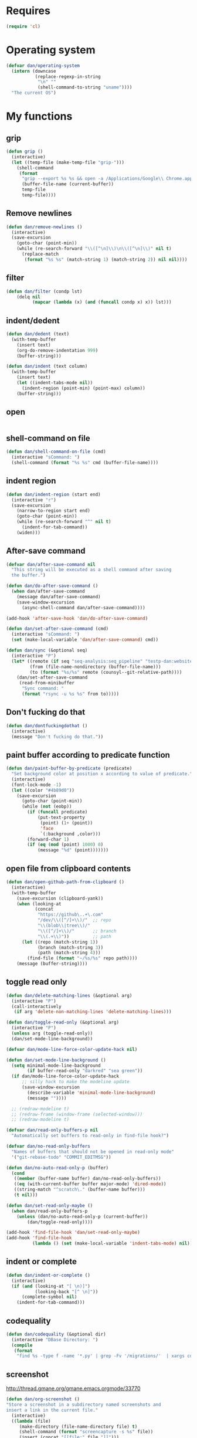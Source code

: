 * Requires

#+begin_src emacs-lisp
(require 'cl)
#+end_src

* Operating system
#+begin_src emacs-lisp
(defvar dan/operating-system
  (intern (downcase
           (replace-regexp-in-string
            "\n" ""
            (shell-command-to-string "uname"))))
  "The current OS")
#+end_src

* COMMENT Starter kit
#+begin_src emacs-lisp
(setq dan/starter-kit-components-all '(bindings defuns eshell lisp misc org perl registers ruby yasnippet))
(setq dan/starter-kit-components '())

(let ((dotfiles-dir "~/lib/emacs/emacs-starter-kit"))
  (mapcar
   'org-babel-load-file
   (mapcar
    (lambda (x) (format "%s/starter-kit-%s.org" dotfiles-dir (symbol-name x)))
    dan/starter-kit-components)))

;; From emacs-starter-kit
(defun dan/pretty-lambdas ()
  (interactive)
  (font-lock-add-keywords
   nil `(("(?\\(lambda\\>\\)"
          (0 (progn (compose-region (match-beginning 1) (match-end 1)
                                    ,(make-char 'greek-iso8859-7 107))
                    nil))))))
#+end_src

* My functions
** grip
#+begin_src emacs-lisp
(defun grip ()
  (interactive)
  (let ((temp-file (make-temp-file "grip-")))
    (shell-command
     (format
      "grip --export %s %s && open -a /Applications/Google\\ Chrome.app %s"
      (buffer-file-name (current-buffer))
      temp-file
      temp-file))))
#+end_src

** Remove newlines
#+begin_src emacs-lisp
(defun dan/remove-newlines ()
  (interactive)
  (save-excursion
    (goto-char (point-min))
    (while (re-search-forward "\\([^\n]\\)\n\\([^\n]\\)" nil t)
      (replace-match
       (format "%s %s" (match-string 1) (match-string 2)) nil nil))))
#+end_src

** filter
#+begin_src emacs-lisp
(defun dan/filter (condp lst)
    (delq nil
          (mapcar (lambda (x) (and (funcall condp x) x)) lst)))
#+end_src

** indent/dedent
#+begin_src emacs-lisp
(defun dan/dedent (text)
  (with-temp-buffer
    (insert text)
    (org-do-remove-indentation 999)
    (buffer-string)))

(defun dan/indent (text column)
  (with-temp-buffer
    (insert text)
    (let ((indent-tabs-mode nil))
      (indent-region (point-min) (point-max) column))
    (buffer-string)))
#+end_src

** open
#+begin_src emacs-lisp

#+end_src

** shell-command on file
#+begin_src emacs-lisp
(defun dan/shell-command-on-file (cmd)
  (interactive "sCommand: ")
  (shell-command (format "%s %s" cmd (buffer-file-name))))
#+end_src

** indent region
#+begin_src emacs-lisp
(defun dan/indent-region (start end)
  (interactive "r")
  (save-excursion
    (narrow-to-region start end)
    (goto-char (point-min))
    (while (re-search-forward "^" nil t)
      (indent-for-tab-command))
    (widen)))
#+end_src

** After-save command
#+begin_src emacs-lisp
(defvar dan/after-save-command nil
  "This string will be executed as a shell command after saving
  the buffer.")

(defun dan/do-after-save-command ()
  (when dan/after-save-command
    (message dan/after-save-command)
    (save-window-excursion
      (async-shell-command dan/after-save-command))))

(add-hook 'after-save-hook 'dan/do-after-save-command)

(defun dan/set-after-save-command (cmd)
  (interactive "sCommand: ")
  (set (make-local-variable 'dan/after-save-command) cmd))

(defun dan/sync (&optional seq)
  (interactive "P")
  (let* ((remote (if seq "seq-analysis:seq_pipeline" "testp-dan:website"))
         (from (file-name-nondirectory (buffer-file-name)))
         (to (format "%s/%s" remote (counsyl--git-relative-path))))
    (dan/set-after-save-command
     (read-from-minibuffer
      "Sync command: "
      (format "rsync -u %s %s" from to)))))
#+end_src

** Don't fucking do that
#+begin_src emacs-lisp
(defun dan/dontfuckingdothat ()
  (interactive)
  (message "Don't fucking do that."))
#+end_src
   
** paint buffer according to predicate function
#+begin_src emacs-lisp
(defun dan/paint-buffer-by-predicate (predicate)
  "Set background color at position x according to value of predicate."
  (interactive)
  (font-lock-mode -1)
  (let ((color "#4b89d0"))
    (save-excursion
      (goto-char (point-min))
      (while (not (eobp))
        (if (funcall predicate)
            (put-text-property
             (point) (1+ (point))
             'face
             `(:background ,color)))
        (forward-char 1)
        (if (eq (mod (point) 1000) 0)
            (message "%d" (point)))))))
#+end_src

** open file from clipboard contents
#+begin_src emacs-lisp
(defun dan/open-github-path-from-clipboard ()
  (interactive)
  (with-temp-buffer
    (save-excursion (clipboard-yank))
    (when (looking-at
           (concat
            "https://github\..+\.com"
            "/dev/\\([^/]+\\)/"  ;; repo
            "\\(blob\\|tree\\)/"
            "\\([^/]+\\)/"       ;; branch
            "\\(.+\\)"))         ;; path
      (let ((repo (match-string 1))
            (branch (match-string 3))
            (path (match-string 4)))
        (find-file (format "~/%s/%s" repo path))))
    (message (buffer-string))))
#+end_src

** toggle read only
#+begin_src emacs-lisp
(defun dan/delete-matching-lines (&optional arg)
  (interactive "P")
  (call-interactively
   (if arg 'delete-non-matching-lines 'delete-matching-lines)))

(defun dan/toggle-read-only (&optional arg)
  (interactive "P")
  (unless arg (toggle-read-only))
  (dan/set-mode-line-background))

(defvar dan/mode-line-force-color-update-hack nil)

(defun dan/set-mode-line-background ()
  (setq minimal-mode-line-background
        (if buffer-read-only "darkred" "sea green"))
  (if dan/mode-line-force-color-update-hack
      ;; silly hack to make the modeline update
      (save-window-excursion
        (describe-variable 'minimal-mode-line-background)
        (message ""))))

  ;; (redraw-modeline t)
  ;; (redraw-frame (window-frame (selected-window)))
  ;; (redraw-modeline t)

(defvar dan/read-only-buffers-p nil
  "Automatically set buffers to read-only in find-file hook?")

(defvar dan/no-read-only-buffers
  "Names of buffers that should not be opened in read-only mode"
  '("git-rebase-todo" "COMMIT_EDITMSG"))

(defun dan/no-auto-read-only-p (buffer)
  (cond
   ((member (buffer-name buffer) dan/no-read-only-buffers))
   ((eq (with-current-buffer buffer major-mode) 'dired-mode))
   ((string-match "^scratch\." (buffer-name buffer)))
   (t nil)))

(defun dan/set-read-only-maybe ()
  (when dan/read-only-buffers-p
    (unless (dan/no-auto-read-only-p (current-buffer))
        (dan/toggle-read-only))))

(add-hook 'find-file-hook 'dan/set-read-only-maybe)
(add-hook 'find-file-hook 
          (lambda () (set (make-local-variable 'indent-tabs-mode) nil)))
#+end_src

** indent or complete
#+begin_src emacs-lisp
(defun dan/indent-or-complete ()
  (interactive)
  (if (and (looking-at "[ \n)]")
           (looking-back "[^ \n]"))
      (complete-symbol nil)
    (indent-for-tab-command)))
#+end_src

** codequality
#+begin_src emacs-lisp
(defun dan/codequality (&optional dir)
  (interactive "DBase Directory: ")
  (compile
   (format
    "find %s -type f -name '*.py' | grep -Fv '/migrations/'  | xargs codequality '{}' \;" dir dir)))
#+end_src

** screenshot
http://thread.gmane.org/gmane.emacs.orgmode/33770
#+begin_src emacs-lisp
(defun dan/org-screenshot ()
"Store a screenshot in a subdirectory named screenshots and
insert a link in the current file."
  (interactive)
  ((lambda (file)
     (make-directory (file-name-directory file) t)
     (shell-command (format "screencapture -s %s" file))
     (insert (concat "[[file:" file "]]")))
  (format "screenshots/%s.png"
          (make-temp-name
           (file-name-nondirectory (buffer-file-name))))))
#+end_src

** key bindings
#+begin_src emacs-lisp
(defun dan/keys-enforce-global-bindings ()
  "Enforce global bindings in all buffers"
  (interactive)
  (mapc
   (lambda (map) (dan--set-key-bindings 'global-map map))
   (delete-dups
    (mapcar (lambda (buf) (with-current-buffer buf (current-local-map)))
            (buffer-list))))
  nil)
#+end_src

** Do until no error
#+begin_src emacs-lisp
(defmacro dan/do-until-no-error (rest &rest body)
  "Repeat evaluation of BODY until no error.
Wait for REST between each attempt."
  `(while (null (ignore-errors (progn ,@body t))) (sit-for rest)))
#+end_src

** Occur
#+begin_src emacs-lisp
(defun dan/occur-mode-goto-occurrence ()
  (interactive)
  (call-interactively 'occur-mode-goto-occurrence)
  (other-window 1))

(defun dan/occur ()
  (interactive)
  (let ((tap (thing-at-point 'symbol)))
    (and tap (push tap regexp-history)))
  (call-interactively 'occur)
  (let ((results-buffer (get-buffer "*Occur*")))
    (if results-buffer
        (progn
          (other-window 1)
          (let ((buffer-read-only)) (kill-line 1))
          (delete-other-windows))
      (message "No matches"))))


(defvar dan/highlighted nil)

(defun dan/highlight (&optional arg)
  "Highlight the word at point.

   With prefix arg, read the word to be highlighted from the
   minibuffer. To remove highlighting, call the function with no
   word at point."
  (interactive "P")
  (let ((to-be-highlighted
         (if arg (read-from-minibuffer "Highlight: ")
           (thing-at-point 'symbol))))
    (if (equal to-be-highlighted dan/highlighted)
        (setq to-be-highlighted nil))
    (if to-be-highlighted
        (highlight-regexp to-be-highlighted 'magit-diff-del)
      (unhighlight-regexp dan/highlighted))
    (setq dan/highlighted to-be-highlighted)))

(defun dan/highlight-occur ()
  (interactive)
  (occur dan/highlighted))

(defun dan/occur-def-class ()
  (interactive)
  (push "^\\(class\\|def\\) " regexp-history)
  (call-interactively 'occur)
  (let ((results-buffer (get-buffer "*Occur*")))
    (if results-buffer
        (progn
          (other-window 1)
          (let ((buffer-read-only)) (kill-line 1)))
      (message "No matches"))))

;; (local-set-key [(return)] 'dan/occur-mode-goto-occurrence)

;; http://www.emacswiki.org/emacs/FindingNonAsciiCharacters
(defun dan/occur-non-ascii ()
  "Find any non-ascii characters in the current buffer."
  (interactive)
  (occur "[^[:ascii:]]"))

#+end_src

** Set local variables
#+begin_src emacs-lisp
(defun dan/set-local-variables (alist)
  (dolist (pair alist)
    (set (make-local-variable (car (pair))) (cadr pair))))
#+end_src

** Evaluate expression and save string to kill ring
#+begin_src emacs-lisp
(defun dan/save-value-to-kill-ring (&optional sexp)
  (interactive "XExpression to evaluate and save to kill-ring: ")
  (with-temp-buffer
    (let ((string (format "%s" sexp)))
      (insert string)
      (kill-ring-save (point-min) (point-max))
      string)))

(defun dan/save-buffer-file-name-to-kill-ring ()
  (interactive)
  (dan/save-value-to-kill-ring buffer-file-name))
#+end_src

** Appearance
#+begin_src emacs-lisp
(defun dan/sanitise-faces ()
  (interactive)
  ;; (set-face-background 'region (face-background 'default)) ;; don't highlight region
  (set-face-background 'fringe (face-background 'default)) ;; don't have different color fringe

  (set-face-background 'highlight (face-background 'default))
  (set-face-foreground 'highlight (face-foreground 'font-lock-comment-face))

  ;; (set-face-foreground 'cursor (face-foreground 'font-lock-comment-face))
  (set-cursor-color "red")
  (set-face-attribute 'org-hide nil
                      :foreground
                      (face-attribute 'default :background))
  (dan/set-show-paren-style)
  (font-lock-fontify-buffer))

(defun dan/set-show-paren-style ()
  (interactive)
  (setq show-paren-delay .125)
  (setq show-paren-style 'parenthesis)
  ;; use these in a mode hook function
  ;; (make-variable-buffer-local 'show-paren-mode)
  ;; (show-paren-mode t)
  (set-face-attribute 'show-paren-match-face nil :weight 'extra-bold)
  (set-face-background 'show-paren-match-face (face-background 'default))
  (set-face-attribute 'show-paren-match-face nil :foreground "red"))
#+end_src
** Set paths
#+begin_src emacs-lisp
(defun dan/set-exec-path-from-shell (&optional pathvar)
  (let* ((pathvar (or pathvar "PATH"))
         (path-from-shell
          (replace-regexp-in-string
           "[[:space:]\n]*$" ""
           (shell-command-to-string
            (format "zsh -c '. ~/.zshrc 2>&/dev/null && echo $%s'" pathvar)))))
    (setenv pathvar path-from-shell)
    (when (string-equal pathvar "PATH")
      (setq exec-path (split-string path-from-shell path-separator)))))

(dan/set-exec-path-from-shell)
(dan/set-exec-path-from-shell "PYTHONPATH")
(setenv "GEM_HOME" (org-babel-chomp (shell-command-to-string "brew --prefix")))
#+end_src

** Sudo read file
#+begin_src emacs-lisp
(defun dan/sudo-read-from-file (file)
  (interactive "FFile: ")
  (with-temp-buffer
    (insert-file-contents
     (concat "/sudo::" (expand-file-name file)))
    (buffer-string)))
#+end_src

** Trace functions
#+begin_src emacs-lisp
(defun dan/trace-functions (&optional regexp)
  "Trace functions with names matching regexp"
  ;; TODO: read regexp from minibuffer
  (interactive "sTrace functions matching: ")
  (mapc (lambda (sym) (message "Tracing %s" (symbol-name sym)) (trace-function sym)) 
        (loop for x being the symbols
              if (and (fboundp x) (string-match regexp (symbol-name x)))
              collect x)))
#+end_src

** Debug on error
#+begin_src emacs-lisp
(defun dan/toggle-debug-on-error ()
  (interactive)
  (message
   "debug-on-error %s"
   (if (setq debug-on-error (not debug-on-error))
       "on" "off")))
#+end_src

** Revert all elisp buffers
#+begin_src emacs-lisp
(defun dan/revert-elisp-buffers ()
  "Revert all elisp buffers"
  (interactive)
  (save-excursion
    (dolist (buf (buffer-list))
      (set-buffer buf)
      (if (eq major-mode 'emacs-lisp-mode)
          (revert-buffer)))))
#+end_src


#+begin_src emacs-lisp
(defun dan/looking-at-string (string)
  (interactive)
  (string-equal
   string
   (buffer-substring-no-properties (point) (+ (point) (length string)))))

;; this doesn't write anything in minibuffer...
(defun dan/show-current-font()
  (interactive)
  (frame-parameter nil 'font))

;; Why doesn't this work? (Says something about wrong number of arguments)
(defun dan/indent-buffer ()
  "Indent whole buffer"
  (interactive)
  (mark-whole-buffer)
  (indent-region))

(defun dan/eval-buffer-confirm ()
  (interactive)
  (save-buffer)
  (eval-buffer)
  (message "loaded buffer %s" (buffer-name)))

;; http://blog.printf.net/ find-tag-at-point I often work on the
;; kernel or Xorg, and I would be totally ridiculously lost with both
;; if I wasn't using "tags" support in my editor. Here's how it works:
;; you run etags over your .[ch] files (or make tags in a kernel
;; source dir), and it generates a TAGS index. You load that in emacs
;; with M-x visit-tags-table, and with the below keybinding, pressing
;; F10 will take you to the original definition of whichever symbol
;; the cursor is on, no matter where it appears in the source
;; tree. Within a few presses of F10, you've escaped macro hell and
;; found where the code that actually defines the function you're
;; interested in is.


(defun find-tag-at-point ()
  "*Find tag whose name contains TAGNAME.
  Identical to `find-tag' but does not prompt for
  tag when called interactively;  instead, uses
  tag around or before point."
  (interactive)
  (find-tag (if current-prefix-arg
                (find-tag-tag "Find tag: "))
            (find-tag (find-tag-default))))

(defun search-forward-symbol-at-point ()
  "Search forward to next occurrence of thing at point"
  (interactive)
  (search-forward (symbol-name (symbol-at-point)) nil t))

(defun search-backward-symbol-at-point ()
  "Search forward to next occurrence of thing at point"
  (interactive)
  (search-backward (symbol-name (symbol-at-point)) nil t))

(defun quote-list-of-symbols ()
  "Place double quotes around the comma-separated,
parenthesis-delimited list of symbols at point"
  (interactive)
  (save-excursion
    (let ((beg (search-forward "("))
          (end (save-excursion (search-forward ")"))))
      (insert "\"")
      (while (replace-regexp " *, *" "\", \"" t beg end))
      (replace-regexp " *)" "\")" t (point) (1+ end)))))

(defun dan/find-defun (fun)
  (interactive "a")
  (describe-function fun)
  (other-window 1)
  (when (re-search-forward "`[^']+\.e")
    (push-button)))

(defun dan/wc-region ()
  (interactive)
  (shell-command-on-region (mark) (point) "wc"))

;; http://www.emacswiki.org/cgi-bin/wiki/ToggleWindowSplit
(defun toggle-window-split ()
  (interactive)
  (if (= (count-windows) 2)
      (let* ((this-win-buffer (window-buffer))
             (next-win-buffer (window-buffer (next-window)))
             (this-win-edges (window-edges (selected-window)))
             (next-win-edges (window-edges (next-window)))
             (this-win-2nd (not (and (<= (car this-win-edges)
                                         (car next-win-edges))
                                     (<= (cadr this-win-edges)
                                         (cadr next-win-edges)))))
             (splitter
              (if (= (car this-win-edges)
                     (car (window-edges (next-window))))
                  'split-window-horizontally
                'split-window-vertically)))
        (delete-other-windows)
        (let ((first-win (selected-window)))
          (funcall splitter)
          (if this-win-2nd (other-window 1))
          (set-window-buffer (selected-window) this-win-buffer)
          (set-window-buffer (next-window) next-win-buffer)
          (select-window first-win)
          (if this-win-2nd (other-window 1))))))


(defun byte-compile-dir (dir)
  (interactive)
  (let ((files (directory-files dir t ".*\.el" t)) file)
    (while (setq file (pop files))
      (byte-compile-file file))))


(defun budget-eval ()
  ;; to eval yanked text in python-shell -- doesn't work
  (interactive)
  (other-buffer)
  (yank)
  (newline))

;; (defun dan/xclip-kill ()
;;   "kill region and place on X clipboard"
;;   (interactive)
;;   (shell-command-on-region (mark) (point) "xclip")
;;   (delete-region (mark) (point))) ;; don't add to kill ring

;; (defun dan/xclip-yank ()
;;   "yank from X clipboard and insert at point"
;;   (interactive)
;;   (shell-command "xclip -o" t))

(defun dan/next-line-and-indent ()
  (interactive)
  (next-line)
  (indent-according-to-mode))

(defun dan/previous-line-and-indent ()
  (interactive)
  (previous-line)
  (indent-according-to-mode))

(defun dan/insert-square-brackets ()
  (interactive)
  (insert "[]")
  (backward-char))

(defun dan/insert-curly-brackets ()
  (interactive)
  (insert "{}")
  (backward-char))

(defun dan/enclose-sexp-in-parentheses ()
  (interactive)
  (insert "(")
  (forward-sexp)
  (insert ")"))

(defun dan/enclose-rest-of-line-in-parentheses ()
  (interactive)
  (insert "(")
  (end-of-line) ;; need to account for comment on same line
  (insert ")"))

(defun dan/insert-- ()
  (interactive)
  (insert "-"))

(defun dan/quote-word ()
  "Surround word at point with double quotes"
  (interactive)
  (re-search-backward "[ ,(\t]" nil t)
  (forward-char) (insert "\"")
  (re-search-forward "[ ,)\t]" nil t)
  (backward-char) (insert "\""))

(defun dan/compile-and-switch-to-iESS ()
  (interactive)
  (when (compile "make -k")
    (ess-switch-to-end-of-ESS)))

;;  (when (shell-command "make -k")

;; From Sacha Chua website
(defun byte-compile-if-newer-and-load (file)
  "Byte compile file.el if newer than file.elc"
  (if (file-newer-than-file-p (concat file ".el")
                              (concat file ".elc"))
      (byte-compile-file (concat file ".el")))
  (load file))
#+end_src
** Show buffer-file-name
#+begin_src emacs-lisp
(defun dan/show-buffer-file-name ()
  (interactive)
  (let ((bn (buffer-name (current-buffer)))
        (bfn (buffer-file-name))
        (dd default-directory))
    (when bfn
      ;; file buffer
      (if (string= (file-name-nondirectory bfn) bn)
          ;; expected buffer name
          (if (string= (file-name-directory bfn) dd)
              ;; expected default-directory
              (message bfn)
            ;; unexpected default-directory
            (message "buffer-file-name: %s\tdefault-directory: %s" bn dd))
        ;; unexpected buffer name
        (if (string= (file-name-directory bfn) dd)
            ;; expected default-directory
            (message "buffer-file-name: %s\tbuffer-name: %s" bfn bn)
          ;; unexpected default-directory
          (message "buffer-file-name: %s\tbuffer-name: %s\tdefault-directory: %s" bfn bn dd)))
      (dan/save-value-to-kill-ring bfn))
    (message "buffer-file-name: %S\tbuffer-name: %s\tdefault-directory: %s" bfn bn dd)))
#+end_src
** Show variable
#+begin_src emacs-lisp
(defun dan/show-variable (&optional sym)
  (interactive "vVariable name: ")
  (message "%S" (eval sym)))
#+end_src

** Format post
#+begin_src emacs-lisp
(defun dan/format-region-for-post (start end)
  (interactive "r")
  (narrow-to-region start end)
  (goto-char (point-min))
  (while (re-search-forward "^[ \t]+" nil t)
    (replace-match ""))
  (goto-char (point-min))
  (while (re-search-forward "\\([a-zA-Z]\\)\n\\([a-zA-Z]\\)" nil t)
    (replace-match "\1 \2" t t))
  (widen))
#+end_src

** Switch windows
#+begin_src emacs-lisp
(setq dan--previous-window nil)

(defun dan--set-previous-window ()
  (setq dan--previous-window (selected-window)))

(defadvice other-window (before set-previous)
  "Set previous window before switching"
  (dan--set-previous-window))

(ad-activate 'other-window)

(defun dan/previous-window ()
  (interactive)
  (when dan--previous-window
    (let ((previous (selected-window)))
      (select-window dan--previous-window)
      (setq dan--previous-window previous))))

(defun dan/switch-windows ()
  "Switch the buffers between windows"
  (interactive)
  (let ((other-window-buffer (window-buffer (next-window))))
    (set-window-buffer (next-window) (current-buffer))
    (set-window-buffer (selected-window) other-window-buffer)))
#+end_src

** Find-file emacs.org
#+begin_src emacs-lisp
(defun dan/find-file-emacs-config ()
  (interactive)
  (find-file
   (expand-file-name "~/config/emacs/emacs.org")))
#+end_src

** Etc
#+begin_src emacs-lisp
;; (setq custom-file "~/src/config/emacs/emacs.el") ;; now code
;; generated by emacs' customisation buffers will go in this file rather
;; than ~/.emacs

;; Kevin Rodgers help-gnu-emacs
;; eldoc/timer can be used somehow to control how long messages appear for
;; (add-hook 'post-command-hook 'eldoc-schedule-timer nil t)
;; (add-hook 'pre-command-hook 'eldoc-pre-command-refresh-echo-area t)
;; (setq eldoc-timer [nil 1000000 0 500000 t eldoc-print-current-symbol-info nil t]) ;;
#+end_src
** Current line and column
#+begin_src emacs-lisp
(defun dan/current-column-line ()
  (let ((line (line-number-at-pos (point)))
        (col (current-column)))
    (message "line: %d\tcolumn: %d" line col)
    (list line col)))

(defun dan/eol-column-line (&optional arg)
  (interactive "P")
  (if arg (dan/current-column-line)
    (save-excursion
      (end-of-line)
      (dan/current-column-line))))

(defun dan/where-am-i (&optional arg)
  (interactive "P")
  (if (or (eq major-mode 'python-mode)
          (eq major-mode 'django-mode))
      (dan/python-where-am-i arg)
    (dan/eol-column-line arg)))
#+end_src

** Find function or library
#+begin_src emacs-lisp
(defun dan/find-function-or-library (&optional arg)
  (interactive "P")
  (call-interactively
   (if arg 'find-library 'find-function)))

(defun dan/find-function-at-point ()
  "Find directly the function at point.

Straight copy of `find-function-at-point` but using
`find-function` instead of `finf-function-other-window`."
  (interactive)
  (let ((symb (function-called-at-point)))
    (when symb
      (find-function symb))))

#+end_src

** Require
#+begin_src emacs-lisp
(defun dan/require (feature)
  (unless (featurep feature)
    (if (locate-library (symbol-name feature))
        (require feature)
      (progn
        (message "Could not locate library: %s" (symbol-name feature))
        nil))))
#+end_src

** Find file
#+begin_src emacs-lisp
;; based on starter-kit-defuns
(defun dan/recentf-ido-find-file ()
  "Find a recent file using ido."
  (interactive)
  (let* ((alist
          (mapcar
           (lambda (f)
             (cons (format "%s/%s"
                           (file-name-nondirectory
                           (substring (file-name-directory f) 0 -1))
                           (file-name-nondirectory f))
                   f))
                  recentf-list))
         (file (ido-completing-read "Find file: " (mapcar 'car alist) nil t)))
    (when file
      (find-file (cdr (assoc file alist))))))

(defun dan/find-file (&optional arg)
  (interactive "P")
  (call-interactively
   (cond
     ((not arg) 'dan/recentf-ido-find-file)
     ((equal arg '(4)) 'fuzzy-find-in-project)
     ((equal arg '(16)) 'ido-find-file))))
#+end_src

** Show all in all buffers
#+begin_src emacs-lisp
(defun dan/show-all-all-buffers ()
  (interactive)
  (save-window-excursion
    (mapc (lambda (b) (set-buffer b) (show-all))
          (buffer-list))))
#+end_src

** dan/keyboard-quit
#+begin_src emacs-lisp
(defun dan/switch-to-minibuffer ()
  (interactive)
  (switch-to-buffer (window-buffer (minibuffer-window))))

(defun dan/other-non-minibuffer-window ()
  (interactive)
  (while (progn (other-window 1)
                (window-minibuffer-p))))
#+end_src
** Scratch buffers
#+begin_src emacs-lisp
(defun dan/scratch-buffer (&optional arg)
  "Scratch buffers for various major modes"
  (interactive "P")
  (let* ((modes
          `(("text-mode" . "txt")
            ("org-mode" . "org")
            ("python-mode" . "py")
            ("coffee-mode" . "coffee")
            ("emacs-lisp-mode" . "el")
            ("clojure-mode" . "clj")
            ("js-mode" . "js")
            ("html-mode" . "html")
            ("compilation-mode" . "compilation")
            ("sql-mode" . "sql")
            ("markdown-mode" . "md")))
         (buf-file-name (buffer-file-name (current-buffer)))
         (buf-mode
          (or (assoc (symbol-name major-mode) modes)
              (and buf-file-name
                   (cons (symbol-name major-mode)
                         (file-name-extension buf-file-name)))))
         (modes
          (if buf-mode
              (delete-dups (append (list buf-mode) modes))
            modes))
         (mode
          (ido-completing-read "Mode: " (mapcar #'car modes)))
         (mode-fun (intern mode))
         (contents
          (and (region-active-p)
               (prog1 (buffer-substring (region-beginning)
                                        (region-end))
                 (if arg (kill-region (region-beginning) (region-end)))))))
    (find-file (concat "/Users/dan/misc/scratch." (cdr (assoc mode modes))))
    (unless (eq major-mode mode-fun) (funcall mode-fun))
    (when contents
      (delete-region (point-min) (point-max))
      (insert (org-remove-indentation contents)))))
#+end_src
* Core
** Windows and Frames
#+begin_src emacs-lisp
(setq pop-up-windows t
      split-window-preferred-function 'split-window-sensibly
      split-width-threshold nil
      split-height-threshold nil)

(setq ns-use-native-fullscreen nil)

(if nil
    (defun dan/display-buffer-whole-frame (buffer &rest ignored)
      ;; (switch-to-buffer buffer)
      (delete-other-windows))

  (setq special-display-function 'dan/display-buffer-whole-frame)

  ;; (setq special-display-function (lambda (buffer &rest ignored) (switch-to-buffer buffer) (delete-other-windows))))
  (setq special-display-function (lambda (buffer &rest ignored) (delete-other-windows)))
  )

(defun dan/window-configuration (register &arg)
  (interactive "P")
  (cond
   ((not arg)
    (jump-to-register register)
    (message buffer-file-name))

   ((equal arg '(4))
    (window-configuration-to-register register)
    (message (char-to-string register)))

   ((equal arg '(16))
    (dan/list-window-configurations))))

(defun dan/list-window-configurations ()
  ;; copied from list-registers
  (interactive)
  (let ((list (copy-sequence register-alist))
        (temp-buffer-name "*window-configurations*")
        (temp-buffer-show-hook '(compilation-mode)))
    (setq list
          (dan/filter (lambda (elt) (and (window-configuration-p (second elt))
                                    (number-or-marker-p (first elt))))  ;; magit uses :magit-screen
                      list))
    (setq list (sort list (lambda (a b) (< (car a) (car b)))))
    (with-output-to-temp-buffer temp-buffer-name
      (dolist (elt list)
        (when (get-register (car elt))
          (let* ((label (single-key-description (first elt)))
                 (marker (third elt))
                 (buffer (marker-buffer marker))
                 (file-name (buffer-file-name buffer))
                 line column)
            (save-window-excursion
              (goto-char marker)
              (setq line (line-number-at-pos (point)))
              (setq column (current-column)))
              (princ
               (format "%s:%d:%d: %s" file-name line column label)))
          (terpri))))
    (select-window (get-buffer-window temp-buffer-name))))

#+end_src

*** Faces
#+begin_src emacs-lisp :tangle no
;; (custom-set-faces
;;  ;; custom-set-faces was added by Custom.
;;  ;; If you edit it by hand, you could mess it up, so be careful.
;;  ;; Your init file should contain only one such instance.
;;  ;; If there is more than one, they won't work right.
;;  '(default ((t
;;              (:inherit nil :stipple nil :background "Grey15" :foreground "Grey"
;;                        :inverse-video nil :box nil :strike-through nil :overline nil
;;                        :underline nil :slant normal :weight normal :height 100
;;                        :width normal :foundry "unknown" :family "DejaVu Sans Mono"))))
;;              '(gnus-cite-1 ((((class color) (background light)) (:foreground "deep sky blue")))))
;; '(cursor ((t (:background "red"))))) ;; "orchid" "goldenrod"
#+end_src
** Cursor
#+begin_src emacs-lisp
(set-cursor-color "red")
(setq-default cursor-in-non-selected-windows nil)
(nconc default-frame-alist '((cursor-type . bar)))
(blink-cursor-mode -1)
#+end_src

** Outline
#+begin_src emacs-lisp
(require 'org)
(add-hook 'outline-minor-mode-hook
          (lambda ()
            (define-key outline-minor-mode-map [(control tab)] 'org-cycle)
            (define-key outline-minor-mode-map [(backtab)] 'org-global-cycle))) ;; (shift tab) doesn't work

(add-hook 'outline-mode-hook
          (lambda ()
            (define-key outline-mode-map [(tab)] 'org-cycle)
            (define-key outline-mode-map [(backtab)] 'org-global-cycle))) ;; (shift tab) doesn't work

(defun dan/set-up-outline-minor-mode (outline-regexp)
  (set (make-local-variable 'outline-regexp) outline-regexp)
  (outline-minor-mode t)
  (org-overview)
  (org-content))

(add-hook 'python-mode-hook
          (lambda () (dan/set-up-outline-minor-mode "[ \t]*\\(def .+\\|class .+\\|##\\)")))

(add-hook 'coffee-mode-hook
          (lambda () (dan/set-up-outline-minor-mode "[ \t]*\\(class .+\\)")))

;; (add-hook 'coffee-mode-hook
;;           (lambda () (dan/set-up-outline-minor-mode "[ \t]*\\(class .+\\|[^:]+:.+[=-]>\\)")))

(add-hook 'js-mode-hook
          (lambda () (dan/set-up-outline-minor-mode ".+\\(function .+\\)")))

(add-hook 'markdown-mode-hook
          (lambda () (dan/set-up-outline-minor-mode "##")))

(add-hook 'emacs-lisp-mode-hook
          (lambda () (dan/set-up-outline-minor-mode "\\((\\|;;;\\)")))
(add-hook 'ess-mode-hook
          (lambda ()
            (unless (eq noweb-code-mode 'R-mode)
              ;; (dan/set-up-outline-minor-mode "^\\(###\\|[a-zA-Z._[\"][a-zA-Z._0-9[\"]* *<- *function\\)")
              ;; (dan/set-up-outline-minor-mode "^[a-zA-Z._[\"][a-zA-Z._0-9[\"]* *<- *function")
              (dan/set-up-outline-minor-mode "[a-zA-Z._][a-zA-Z._0-9]* *<- *function"))))
;; (add-hook 'c-mode-hook
;;        (lambda () (dan/set-up-outline-minor-mode nil)))
;;                    "\\(void\\|int\\|double\\|char\\|struct\\|static\\|const\\)")))
(add-hook 'bibtex-mode-hook
          (lambda () (dan/set-up-outline-minor-mode "@")))
#+end_src



  [[gnus:org#87zlb6vt8m.fsf@mundaneum.com][Email from Sébastien Vauban: {Orgmode} Re: org-style foldin]]
#+begin_src emacs-lisp :tangle no
(defun dan/prompt-for-outline-regexp (new-regexp)
  "ask the user for a local value of outline-regexp in this buffer"
  (interactive "Outline regexp: ")
  (set (make-local-variable 'outline-regexp) new-regexp))

;; (global-set-key (kbd "<f9>") 'prompt-for-outline-regexp)

(defun dan/th-outline-regexp ()
  "Calculate the outline regexp for the current mode."
  (let ((comment-starter (replace-regexp-in-string
                          "[[:space:]]+" "" comment-start)))
    (when (string= comment-start ";")
      (setq comment-starter ";;"))
    (concat "^" comment-starter "\\*+")))

(defun dan/th-outline-minor-mode-init ()
  (interactive)
  (setq outline-regexp (dan/th-outline-regexp))

  ;; highlight the headings
  ;; see http://www.gnu.org/software/emacs/manual/html_node/emacs/Font-Lock.html
  ;; use M-x customize-apropos face to customize faces
  ;; to find the corresponding face for each outline level see org-faces.el
  (let ((heading-1-regexp (concat (substring outline-regexp 0 -1) "\\{1\\} \\(.*\\)"))
        (heading-2-regexp (concat (substring outline-regexp 0 -1) "\\{2\\} \\(.*\\)"))
        (heading-3-regexp (concat (substring outline-regexp 0 -1) "\\{3\\} \\(.*\\)"))
        (heading-4-regexp (concat (substring outline-regexp 0 -1) "\\{4,\\} \\(.*\\)"))
        )
    (font-lock-add-keywords
     nil
     `((,heading-1-regexp 1 'org-level-1 t)
       (,heading-2-regexp 1 'org-level-2 t)
       (,heading-3-regexp 1 'org-level-3 t)
       (,heading-4-regexp 1 'org-level-4 t)))))

;; (add-hook 'outline-minor-mode-hook
;;           'th-outline-minor-mode-init)


;; (org-level-1 ((t (:foreground "cornflower blue" :weight bold :height 1.8 :family "Arial"))))
;; (org-level-2 ((t (:foreground "LimeGreen" :weight bold :height 1.6 :family "Arial"))))
;; (org-level-3 ((t (:foreground "orange" :weight bold :height 1.3 :family "Arial"))))

;;* non-elisp modes
#+end_src
*** hideshow
#+begin_src emacs-lisp :tangle no
(add-to-list 'load-path "~/lib/emacs/hideshow-org")
(require 'hideshow-org)

(defun dan/hideshow-hook ()
  "thisandthat."
  (interactive)
  (progn (require 'hideshow-org)
     (global-set-key (kbd "C-c h") 'hs-org/minor-mode)
     (hs-org/minor-mode)))

(add-hook 'python-mode-hook 'dan/hideshow-hook)
#+end_src

** Completion
#+begin_src emacs-lisp
(setq tab-always-indent 'complete)
(setq dan/ignored-extensions
      '(".ps" ".bst" ".cls" ".pyc" ".elc"
        ".fdf" ".spl" ".aux" ".ppt" ".doc" ".xls" ".mp3"))

(setq completion-ignored-extensions
      (union completion-ignored-extensions
             dan/ignored-extensions :test 'equal))

(require 'ido)
(setq ido-ignore-files '("\\`#")
      ido-ignore-buffers '())

;; As regexps, these should really have terminal $
(mapc (lambda (extension)
        (add-to-list 'ido-ignore-buffers (regexp-quote extension))
        (add-to-list 'ido-ignore-files (regexp-quote extension)))
      dan/ignored-extensions)

(add-to-list 'ido-ignore-buffers "\\*") ;; if you want *scratch* or *R* just type it
(add-to-list 'ido-ignore-buffers " ") ;; hidden buffers

(add-to-list 'load-path "~/lib/emacs/winner-mode")
(require 'winner)
(let ((is-dired-buffer? (lambda (buff) (eq (with-current-buffer buff major-mode) 'dired-mode))))
  (add-to-list 'ido-ignore-buffers is-dired-buffer?)
  (add-to-list 'winner-boring-buffers is-dired-buffer?))

(setq completion-show-help nil)

;; (add-hook 'completion-list-mode-hook
;;           (lambda () 
;;             (unless (minibufferp (current-buffer)) (progn (goto-char (point-min))
;;                     (and (looking-at "Possible completions are:")
;;                          (kill-line 1))))))
#+end_src
** Compile
#+begin_src emacs-lisp
;; Don't offer to save directories!
(setq compilation-save-buffers-predicate (lambda () nil))
#+end_src

** Comint
#+begin_src emacs-lisp
(setq comint-input-ring-size 1024)

;; See ess-help post by M. Maechler on 23 Mar 2006
(eval-after-load
    "comint"
  '(progn
     (setq comint-scroll-to-bottom-on-output 'others) ; not current
     ;;=default: (setq comint-scroll-to-bottom-on-input nil)
     (setq comint-scroll-show-maximum-output t) ;;; this is the key
     (define-key comint-mode-map [C-up]
       'comint-previous-matching-input-from-input)
     (define-key comint-mode-map [C-down]
       'comint-next-matching-input-from-input)
     (define-key comint-mode-map "\C-a" 'comint-bol)))
#+end_src
** Config
*** Minor modes
#+begin_src emacs-lisp
(show-paren-mode t)
(winner-mode t)
(global-font-lock-mode t)

;; (desktop-save-mode t)
;; (display-battery-mode t)
(global-auto-revert-mode t)
(setq auto-revert-interval 1)
#+end_src
*** Elisp programming
#+begin_src emacs-lisp
(setq eval-expression-debug-on-error nil)
(setq find-function-C-source-directory "~/lib/emacs/emacs-23.1/src")
#+end_src
*** Etc
#+begin_src emacs-lisp
(setq ring-bell-function (lambda nil nil))
(setq case-fold-search nil)
(setq default-major-mode 'org-mode)
(setq diff-switches "-u")
(setq frame-title-format "emacs:%b") ;;      (concat  "%b - emacs@" (system-name)))
(setq kill-read-only-ok t)
(setq initial-scratch-message nil)
(setq minibuffer-message-timeout 0.5)
(setq parens-require-spaces nil)
(setq require-final-newline 'visit-save)
(setq vc-follow-symlinks t)
(setq x-alt-keysym 'meta)
(setq backup-inhibited t)
(setq font-lock-verbose nil)
(setq truncate-lines t)
(setq tab-width 4)
(add-hook 'occur-mode-hook (lambda () (setq truncate-lines t)))
(add-hook 'compilation-mode-hook (lambda () (setq truncate-lines t)))
(add-to-list 'auto-mode-alist '("\\.compilation$" . compilation-mode))
(add-to-list 'auto-mode-alist '("\\.gitconfig$" . conf-mode))

(require 're-builder)
(setq reb-re-syntax 'string)

;; DNW
;; Wrong type argument: window-live-p, nil
;; (add-hook 'compilation-mode-hook (lambda () (select-window (get-window-with-predicate (lambda (win) (eq (window-buffer win) (current-buffer)))))))
;; (remove-hook 'compilation-mode-hook (lambda () (select-window (other-window 1))))

;; apparently this doesn't work; must be run in a
;; save-window-configuration or something
;; (add-hook 'compilation-mode-hook 'delete-other-windows)





(setq indent-tabs-mode nil)

;; (visit-tags-table tags-file-name)
;; (setq font-lock-always-fontify-immediately t) where did I get that from?

(fset 'yes-or-no-p 'y-or-n-p) ;; http://www.xsteve.at/prg/emacs/.emacs.txt -- replace y-e-s by y
(put 'narrow-to-region 'disabled nil)

;; put back-up files in a single (invisible) directory in the original file's directory
;; (setq backup-directory-alist '(("." . ".emacs-backups")))
;; put back-up files in a single (invisible) directory in home directory -- doesn't work
;; (setq backup-directory-alist '(("~/.emacs-backups")))
(put 'upcase-region 'disabled nil)
(put 'downcase-region 'disabled nil)

;; (setq kill-buffer-query-functions '(lambda() t))

;; (transient-mark-mode t) ;; something turns it off

(setq source-directory (expand-file-name "~/lib/emacs/emacs/src"))

;; remove the -e flag to xargs, use 4 processes
(setq grep-find-command "find . -type f -print0 | xargs -P4 -0 grep -nH -e")
(setq grep-find-template "find . <X> -type f <F> -print0 | xargs -P4 -0 grep <C> -nH -e <R>")

#+end_src
*** Safe local variables
#+begin_src emacs-lisp :results pp
(setq safe-local-variable-values
      '(
        (org-babel-default-header-args
         (:tangle . "wtccc2-pca.py")
         (:exports . "code"))
        (org-babel-default-header-args
         (:tangle . "yes"))
        (org-babel-default-header-args
         (:results . "replace output")
         (:session . "*R - jsmr*")
         (:exports . "none"))
        (org-babel-default-header-args
         (:results . "replace output")
         (:session . "*R: wtccc2*")
         (:exports . "none"))
        (noweb-default-code-mode . R-mode)
        (org-src-preserve-indentation . t)
        (org-edit-src-content-indentation . 0)
        (outline-minor-mode)))
#+end_src
*** Hooks
:PROPERTIES:
:ID: 20eb729f-8509-4e78-bf5a-9b250b189b9b
:END:
#+begin_src emacs-lisp
;; This doesn't work with org-src-mode code buffers as their
;; buffer-file-name doesn't correspond to a file
(add-hook 'after-save-hook 'executable-make-buffer-file-executable-if-script-p)

(defvar dan/delete-trailing-whitespace-major-modes
  '(clojure-mode
    coffee-mode
    ess-mode
    go-mode
    graphviz-dot-mode
    haskell-mode
    html-mode
    javascript-mode
    puppet-mode
    python-mode))

(defun dan/query-delete-trailing-whitespace ()
  "If there's trailing whitespace ask to delete it"
  (when (memq major-mode dan/delete-trailing-whitespace-major-modes)
    (unless buffer-read-only
      (save-excursion
        (save-window-excursion
          (save-restriction
            (goto-char (point-min))
            (and (re-search-forward "[ \t]$" nil t)
                 ;; (yes-or-no-p "Delete trailing whitespace?")
                 (delete-trailing-whitespace))))))))

(add-hook 'before-save-hook 'dan/query-delete-trailing-whitespace)

;; Make sure code is visible when jumping into it from compilation buffer
(add-hook 'next-error-hook #'show-all)
(add-hook 'find-function-after-hook #'show-all)

#+end_src
*** advice
#+begin_src emacs-lisp
(defadvice goto-line (after reveal)
  "Ensure target location is not hidden"
  (show-all))

(ad-activate 'goto-line)

(defadvice compile-goto-error (after compile-goto-error-delete-other-windows)
  "Ensure target location is not hidden"
  (delete-other-windows))

(ad-activate 'compile-goto-error)


#+end_src

** Info
#+begin_src emacs-lisp :tangle no
(require 'info)
(add-to-list 'Info-directory-list "/usr/share/info/emacs-snapshot")
#+end_src
** Message Mode
#+begin_src emacs-lisp
(setq message-send-mail-partially nil)
#+end_src

** Browser
#+begin_src emacs-lisp
;; http://flash.metawaredesign.co.uk/2/.emacs
(let ((browser (if (eq dan/operating-system 'darwin)
                   "open"
                 (or (getenv "BROWSER") "google-chrome"))))
  (setq browse-url-browser-function 'browse-url-generic
        browse-url-generic-program browser)
  (when (and browser (string-match browser "firefox"))
    (setq browse-url-firefox-new-window-is-tab t)))
#+end_src
** Non-default
*** Saveplace
#+begin_src emacs-lisp :tangle no
(require 'saveplace)
(setq-default save-place t)
#+end_src
** VC
#+begin_src emacs-lisp
(setq vc-handled-backends nil)
(setq vc-follow-symlinks t)
#+end_src
** Winner mode
#+begin_src emacs-lisp
(add-to-list 'load-path "~/lib/emacs/winner-mode")
(require 'winner)
#+end_src

#+begin_src diff
diff --git a/lisp/winner.el b/lisp/winner.el
index e5855ad..29f6429 100644
--- a/lisp/winner.el
+++ b/lisp/winner.el
@@ -315,8 +315,8 @@ You may want to include buffer names such as *Help*, *Apropos*,
         (unless (and (pop alive)
                      (setf (window-point win)
                            (winner-get-point (window-buffer win) win))
-                     (not (member (buffer-name (window-buffer win))
-                                  winner-boring-buffers)))
+                     (not (winner-ignore-buffer
+                          (buffer-name (window-buffer win)))))
           (push win xwins)))            ; delete this window
 
       ;; Restore marks
@@ -335,6 +335,15 @@ You may want to include buffer names such as *Help*, *Apropos*,
               (delete-window (car xwins))
               t))))))
 
+(defun winner-ignore-buffer (buffer-name)
+  (delq
+   nil
+   (mapcar
+    (lambda (boring-spec)
+      (if (functionp boring-spec)
+         (funcall boring-spec buffer-name)
+       (equal boring-spec buffer-name)))
+    winner-boring-buffers)))
#+end_src

* Modules
** Load path
#+begin_src emacs-lisp
(add-to-list 'load-path "~/lib/emacs")
#+end_src
** Ag
#+begin_src emacs-lisp
(add-to-list 'load-path "~/lib/emacs/ag.el")
(require 'ag)

(setq ag-arguments (append '("--ignore" "'*#'"
                             ;; "--ignore" "'*.js'"
                             "--ignore" "'*.min.js'"
                             "--ignore" "'*.xml'"
                             "--ignore" "'*.log'"
                             "--ignore" "'*.sql'"
                             ;; "--ignore" "'*.txt'"
                             ;; "--ignore" "'*.md'"
                             "--ignore" "'*.wsdl'"
                             "--ignore" "'*.min.css'"
                             ;; "--ignore" "'*.html'"
                             ;; "--ignore" "'*.scss'"
                             ;; "--ignore" "'*.css'"
                             "--ignore" "'*.json'"
                             "--ignore" "'*.pdf'"
                             "--ignore" "'*.tsv'"
                             "--ignore" "'*.csv'"
                             "--ignore" "'*.yaml'"
                             "--ignore" "'*.bml'"
                             )
                           ag-arguments))

(add-hook
 'ag-mode-hook
 (lambda () (switch-to-buffer "*ag*") (delete-other-windows)))

#+end_src

** Bookmark
#+begin_src emacs-lisp
(require 'bookmark)
(setq bookmark-sort-flag nil)
(bookmark-bmenu-toggle-filenames nil)
#+end_src

** Buffer lists
*** Ibuffer
#+begin_src emacs-lisp
(setq ibuffer-show-empty-filter-groups nil)

(defalias 'list-buffers 'ibuffer)

(setq ibuffer-saved-filter-groups
      '(("default"
         ("website"
          (name . "website/counsyl"))
         ("seq_pipeline"
          (name . "seq_pipeline"))
          ("VBPL"
          (or
           (name . "Papers/structure")
           (name . "^dan\.bib$")))
         ("PoBI"
          (name . "pobi"))
         ("WTCCC2"
          (name . "wtccc2"))
         ("MSG"
          (name . "simsec")
          (name . "Papers/msg"))
         ("shellfish"
          (name . "shellfish"))
         ("Org-babel"
          (name . "babel"))
         ("Org-mode"
          (or (name . "org-mode")
              (name . "^org\.org$")))
         ("Org-buffers"
          (name . "org-buffers"))
         ("Email"
          (or  ;; mail-related buffers
           (mode . message-mode)
           (mode . mail-mode)
           (mode . gnus-group-mode)
           (mode . gnus-summary-mode)
           (mode . gnus-article-mode)
           (name . "newsrc")))
         ("Elisp"
          (or
           (name . "config/emacs")
           (name . "^\\*scratch\\*$")
           (name . "^\\*eshell\\*$")))
         ("Emacs"
          (or
           (name . "^\\*scratch\\*$")
           (name . "^\\*Messages\\*$")))
         ("Org"
          (mode . org-mode))
         ("Python"
          (mode . python-mode))
         ("ERC"
          (mode . erc-mode))
         ("Etc"
          (name . ".")))))

(add-hook 'ibuffer-mode-hook
          (lambda ()
            (ibuffer-switch-to-saved-filter-groups "default")))
#+end_src

*** Buffer Menu
#+begin_src emacs-lisp
(setq Buffer-menu-sort-column 4)
#+end_src
** Ediff
#+begin_src emacs-lisp
(setq ediff-window-setup-function 'ediff-setup-windows-plain)

;; setting mode-line-format to empty string triggers error in
;; ediff-strip-mode-line-format [Wrong type argument: listp, ""],
;; e.g. when issuing vc-resolve-conflicts
(defun dan/vc-resolve-conflicts ()
  (interactive)
  (let ((mode-line-format " "))
    (vc-resolve-conflicts)))
#+end_src
** Emmet
#+begin_src emacs-lisp
(add-hook 'sgml-mode-hook 'emmet-mode) ;; Auto-start on any markup modes
(add-hook 'css-mode-hook  'emmet-mode) ;; enable Emmet's css abbreviation.

(add-hook 'emmet-mode-hook
          (lambda ()
            (setq emmet-indentation 2)
            (local-set-key [(control return)] 'delete-other-windows)))

;; (setq emmet-move-cursor-between-quotes t) ;; default nil
;; (setq emmet-move-cursor-after-expanding nil) ;; default t
#+end_src

** Recentf
#+begin_src emacs-lisp
(recentf-mode t)
;; recentf-exclude
(setq recentf-max-saved-items nil)
#+end_src

** Find-file
#+begin_src emacs-lisp
(add-to-list 'load-path "~/lib/emacs/find-file-in-project")
(require 'find-file-in-project)
;; (setq ffip-find-options "\\( -path \\*/.git -o -path \\*/migrations -o -path \\*/build \\) -prune")


(add-to-list 'load-path "~/lib/emacs/fuzzy-find-in-project")
(require 'fuzzy-find-in-project)
#+end_src

** Flyspell
#+begin_src emacs-lisp
(setq flyspell-issue-message-flag nil)
#+end_src

** Flymake
#+begin_src emacs-lisp
(require 'flymake)

(defun dan/flymake-init (executable)
  (let* ((temp-file (flymake-init-create-temp-buffer-copy
                     'flymake-create-temp-inplace))
           (local-file (file-relative-name
                        temp-file
                        (file-name-directory buffer-file-name))))
    (list executable (list local-file))))


(add-to-list 'flymake-allowed-file-name-masks
             '("\\.py\\'" (lambda () (dan/flymake-init "/Users/dan/venvs/website/bin/pep8"))))

(defun dan/flymake ()
  (interactive)
  (call-interactively 'flymake-mode)
  (message (format "flymake %s" (if flymake-mode "on" "off"))))


(add-to-list 'load-path "~/lib/emacs/flymake-cursor")
(require 'flymake-cursor)

(setq flymake-log-level 1)

#+end_src

** Dired
#+begin_src emacs-lisp
(setq dired-listing-switches "-lAX")
(setq dired-no-confirm
      '(byte-compile chgrp chmod chown compress copy hardlink load move print shell symlink
                     touch uncompress))
(setq dired-auto-revert-buffer t)

(require 'dired-x)
(add-hook 'dired-mode-hook (lambda () (dired-omit-mode t)))

;; https://groups.google.com/group/gnu.emacs.help/browse_thread/thread/acb20ee78c00e4ec?pli=1
;; (setq dired-omit-files
;;       (rx (or (seq bol (? ".") "#")         ;; emacs autosave files
;;               (seq bol "." (not (any "."))) ;; dot-files
;;               (seq "~" eol)                 ;; backup-files
;;               (seq bol "CVS" eol)           ;; CVS dirs
;;               )))

(defun dan/dired-delete-total-line ()
  (let ((bro buffer-read-only)
        (kill-whole-line t))
    (save-excursion
      (goto-char (point-min))
      (forward-line)
      (when (looking-at "^ *total used in directory")
        (if bro (setq buffer-read-only nil))
        (delete-region (line-beginning-position) (line-end-position))
        (setq buffer-read-only bro)))))

(add-hook 'dired-after-readin-hook 'dan/dired-delete-total-line)

(defun dan/dired-no-ask ()
  (interactive)
  (let ((current-filename (buffer-file-name (current-buffer))))
    (dired default-directory)
    (when current-filename (dired-goto-file current-filename))))

(setq dired-omit-extensions
      (append dan/ignored-extensions
              dired-latex-unclean-extensions
              dired-bibtex-unclean-extensions
              dired-texinfo-unclean-extensions))

(setq dired-omit-files (concat dired-omit-files "\\|^\\."))
#+end_src
*** Dired for git repo
[[mairix:t:@@m1630s27or.fsf@65-070.eduroam.rwth-aachen.de][Email from Andrea Crotti: Re: Simple useful function]]
#+begin_src emacs-lisp
(defun dan/dired-git-files ()
  (interactive)
  (dired (cons (format "%s [git]" default-directory)
               (dan/ls-git-files))))

(defun dan/ls-git-files ()
  (if (file-exists-p ".git")
      (split-string (shell-command-to-string "git ls-files"))
    (error "Not a git repo")))
#+end_src
** Languages
*** Load path
#+begin_src emacs-lisp
(add-to-list 'load-path "~/lib/emacs/ruby-emacs")
(add-to-list 'load-path "~/lib/emacs/gnuplot-mode.0.6.0")
(add-to-list 'load-path "~/lib/emacs/matlab")
#+end_src
*** Elisp
#+begin_src emacs-lisp
(add-hook 'emacs-lisp-mode-hook 'dan/pretty-lambdas)
#+end_src
*** C & C++
#+begin_src emacs-lisp
;; Dan Feb 2006: See http://www.xemacs.org/Links/tutorials_1.html
(defun dan/c-c++-mode-hook ()
  "Dan's local settings for c-mode and c++-mode"
  ;; add font-lock to function calls (but also gets if() and while() etc)
  ;; (font-lock-add-keywords
  ;; ? ?nil `(("\\([[:alpha:]_][[:alnum:]_]*\\)(" ?1 font-lock-function-name-face)))
  (setq c-basic-offset 4)
  (setq line-number-mode t)
  (paredit-c-mode))

;; (add-hook 'c-mode-hook 'c++-mode) ;; I want C++ comments, but that seems a bit heavy-handed?
(add-hook 'c-mode-hook 'dan/c-c++-mode-hook)
(add-hook 'c++-mode-hook 'dan/c-c++-mode-hook)
(setq compilation-read-command nil)
(add-to-list 'auto-mode-alist '("\\.ino$" . c-mode))
#+end_src

*** Lisp
**** Slime
#+begin_src emacs-lisp
(setq inferior-lisp-program "/usr/local/bin/clisp")
(add-to-list 'load-path "~/lib/emacs/slime/")

;; These are defined with flet in slime.el, but something seems to be
;; up with flet in emacs 24.
(defun remap (from to)
  (dolist (mapping (where-is-internal from slime-mode-map))
    (define-key slime-macroexpansion-minor-mode-map mapping to)))
(defun reader (slot) (intern (concat (symbol-name conc-name)
                                     (symbol-name slot))))

(require 'slime)
(slime-setup)

(add-hook 'slime-repl-mode-hook (lambda () (paredit-mode 1)))
#+end_src


**** Swank-js

1. set emacs default-directory to a node project dir
2. Modify package.json
    #+begin_src diff
    diff --git a/js/package.json b/js/package.json
    index e52c8b5..414d186 100644
    --- a/js/package.json
    +++ b/js/package.json
    @@ -8,5 +8,11 @@
            "jsdom": "0.2.x",
            "request": "1.9.x"
         },
    -    "engines": { "node": ">= 0.4.4" }
    +    "engines": { "node": ">= 0.4.4" },
    +    "devDependencies": {
    +        "swank-js": ">=0.0.1"
    +    },
    +    "scripts": {
    +        "swank": "node /usr/local/share/npm/lib/node_modules/swank-js"
    +    }
     }
    #+end_src
3. M-x slime-connect
4. M-x slime-repl
5. http://localhost:8009/swank-js/test.html
6. ,set-remote


#+begin_src emacs-lisp :tangle no
;; Not sure if this is necessary
(add-to-list 'load-path "~/lib/emacs/slime/contrib")
(require 'slime-repl)
(require 'slime-js)

(add-hook 'js2-mode-hook
          (lambda ()
            (slime-js-minor-mode 1)))
#+end_src

**** Clojure
#+begin_src emacs-lisp
(add-to-list 'load-path "~/lib/emacs/clojure-mode")
(require 'clojure-mode)
(add-hook 'clojure-mode-hook (lambda () (paredit-mode 1)))
#+end_src

*** CSS
http://xahlee.org/emacs/emacs_html.html
#+begin_src emacs-lisp
(defvar dan/hexcolour-keywords
  '(("#[abcdef[:digit:]]\\{6\\}"
     (0 (put-text-property
         (match-beginning 0)
         (match-end 0)
         'face (list :background
                     (match-string-no-properties 0)))))))

(defun dan/hexcolour-add-to-font-lock ()
  (font-lock-add-keywords nil dan/hexcolour-keywords))

(add-hook 'css-mode-hook 'dan/hexcolour-add-to-font-lock)
#+end_src

*** Dot
#+begin_src emacs-lisp
(load-file "~/lib/emacs/graphviz-dot-mode.el")
(setq graphviz-dot-indent-width 4)

(defun dan/set-after-save-command-compile-dot (&optional arg)
  (interactive)
  (let ((output-format (if arg "svg" "png"))
        (file-name ((buffer-file-name))))
    (dan/set-after-save-command
     (format
      "dot -T %s -o %s.%s %s"
      output-format
      (file-name-sans-extension file-name)
      output-format
      file-name))))
#+end_src
*** clojure
#+begin_src emacs-lisp
(add-to-list 'auto-mode-alist '("\\.cljs$" . clojure-mode))
#+end_src

*** coffee
#+begin_src emacs-lisp
(add-to-list 'load-path "~/lib/emacs/coffee-mode")
(require 'coffee-mode)
(add-to-list 'auto-mode-alist '("\\.coffee$" . coffee-mode))
(add-to-list 'auto-mode-alist '("Cakefile" . coffee-mode))
(setq coffee-tab-width 2)
(setq coffee-js-mode 'js-mode)
(defun dan/coffee-mode-hook-fun ()
  (set (make-local-variable 'tab-width) coffee-tab-width)
  (set (make-local-variable 'indent-tabs-mode) nil)
  ;; I use python-indent-shift-* in coffee-script mode
  (set (make-local-variable 'python-indent-offset) coffee-tab-width)
  (paredit-c-mode))

(add-hook 'coffee-mode-hook 'dan/coffee-mode-hook-fun)
(defun dan/coffee-execute ()
  (interactive)
  (shell-command-on-region (point-min) (point-max) "coffee"))
(defun dan/coffee-insert-console-log ()
  (interactive)
  ;; (indent-for-tab-command) coffee indenting is bad
  (insert "console.log();")
  (backward-char 2))

(defun dan/coffee-insert-debugger ()
  (interactive)
  ;; (indent-for-tab-command) coffee indenting is bad
  (insert "debugger;"))

;; (add-hook 'after-save-hook
;;           (lambda () (when (eq major-mode 'coffee-mode) (coffee-compile-file))))
#+end_src

*** go
#+begin_src emacs-lisp
(add-to-list 'load-path "~/lib/emacs/go-mode.el")
(require 'go-mode)
;; (add-to-list 'load-path "~/lib/emacs/goflymake")
;; (require 'go-flymake)

(defun dan/go-hook-function ()
  (set (make-local-variable 'before-save-hook) '(gofmt))
  (setq tab-width 4)
  (paredit-c-mode))

(add-hook 'go-mode-hook 'dan/go-hook-function)

#+end_src

*** haskell
    #+begin_src emacs-lisp
    (add-to-list 'load-path "~/lib/emacs/haskell-mode")
    (require 'haskell-mode)
    (add-to-list 'auto-mode-alist '("\\.hs$" . haskell-mode))
    
    
    (defun dan/haskell-hook-function ()
      (turn-on-haskell-indentation)
      (paredit-c-mode)
      (local-set-key "'" 'self-insert-command))
    
    (add-hook 'haskell-mode-hook 'dan/haskell-hook-function)
    (add-hook 'haskell-mode-hook 'paredit-c-mode)
    #+end_src
*** html
#+begin_src emacs-lisp
;; (add-to-list 'load-path "~/lib/emacs/django-mode")
;; (require 'django-html-mode)
;; (require 'django-mode)
;; (add-to-list 'auto-mode-alist '("\\.html$" . django-html-mode))

(add-to-list 'load-path "~/lib/emacs/pony-mode/src")
(require 'pony-mode)
#+end_src

*** java
#+begin_src emacs-lisp
(add-hook 'java-mode-hook 'paredit-c-mode)
#+end_src

*** Javascript
#+begin_src emacs-lisp
(add-to-list 'auto-mode-alist '("\\.json$" . js-mode))

(defun dan/js-mode-hook-fun ()
  (dan/coffee-mode-hook-fun)
  (setq js-indent-level 2))

(add-hook 'js-mode-hook 'dan/js-mode-hook-fun)


(defun dan/scratch-js-in-html ()
  (interactive)
  (find-file "/tmp/scratch.html")
  (delete-region (point-min) (point-max))
  (insert "<html>
<script type=\"text/javascript\">

</script>
</html>")
  (previous-line 2)
  (beginning-of-line))
#+end_src

**** js2-mode
Seems very slow on coffeescript output of reasonable size; disabling.
#+begin_src emacs-lisp :tangle no
(add-to-list 'load-path "~/lib/emacs/js2-mode")
(require 'js2-mode)
(add-to-list 'auto-mode-alist '("\\.js$" . js2-mode))
#+end_src

*** Lua
#+begin_src emacs-lisp
(setq auto-mode-alist (cons '("\\.lua$" . lua-mode) auto-mode-alist))
;; (autoload 'lua-mode "/usr/local/src/lua-mode/lua-mode" "Lua editing mode." t)
;; (add-hook 'lua-mode-hook 'turn-on-font-lock)
#+end_src
*** LaTeX
#+begin_src emacs-lisp
(require 'tex-mode)
(add-hook 'latex-mode-hook 'reftex-mode)
(add-hook 'latex-mode-hook (lambda () (setq truncate-lines t)))
#+end_src
*** Make
#+begin_src emacs-lisp
(defun dan/makefile-mode-hook ()
  (setq indent-tabs-mode t)
  (set (make-local-variable 'before-save-hook) before-save-hook)
  (add-hook 'before-save-hook
            (lambda () (save-excursion (replace-regexp "^ +" "\t" nil (point-min) (point-max)))))
  (paredit-c-mode))

(add-hook 'makefile-mode-hook 'dan/makefile-mode-hook)
#+end_src

*** Markdown
#+begin_src emacs-lisp
(add-to-list 'load-path "~/lib/emacs/markdown-mode")
(require 'markdown-mode)
(setq auto-mode-alist (cons '("\\.md$" . markdown-mode) auto-mode-alist))
(setq markdown-follow-wiki-link-on-enter nil)
(setq markdown-css-path (expand-file-name "~/lib/gollum/gollum.css"))
;; (add-hook 'markdown-mode-hook
;;           (lambda ()
;;             (longlines-mode 1)
;;             (setq longlines-wrap-follows-window-size t)))
#+end_src

#+begin_src emacs-lisp :tangle no
(add-hook
 'markdown-mode-hook
 (lambda () (add-hook
        'after-save-hook
        (lambda ()
          (shell-command
           (format
            "git add %s && git commit --amend -C HEAD"
            (buffer-file-name)))))))
#+end_src

*** ruby
#+begin_src emacs-lisp
(add-to-list 'auto-mode-alist '("\\Vagrantfile$" . ruby-mode))
#+end_src

*** Shell
#+begin_src emacs-lisp
(add-hook 'sh-mode-hook 'paredit-c-mode)
#+end_src

*** TeXinfo
#+begin_src emacs-lisp
(require 'texinfo)
#+end_src

*** Tweet
#+begin_src emacs-lisp
(add-to-list 'auto-mode-alist '("\\.tweet$" . tweet-mode))
#+end_src

*** Plantuml
#+begin_src emacs-lisp
(dan/require 'plantuml-mode)
#+end_src
*** Puppet
#+begin_src emacs-lisp
(add-to-list 'load-path "~/lib/emacs/puppet-syntax-emacs")
(require 'puppet-mode)
(add-to-list 'auto-mode-alist '("\\.pp$" . puppet-mode))
(add-hook 'puppet-mode-hook 'paredit-c-mode)

(add-to-list 'load-path "~/lib/emacs/puppet-flymake")
(require 'flymake-puppet)
;; (add-hook 'puppet-mode-hook (lambda () (flymake-puppet-load)))
#+end_src

#+RESULTS:

*** Python
#+begin_src emacs-lisp
(require 'python)
(setq auto-mode-alist (cons '("\\.pyw$" . python-mode) auto-mode-alist))
(setq auto-mode-alist (cons '("\\.pyx$" . python-mode) auto-mode-alist))

;; Recommended config from the code comments
(setq
 python-shell-interpreter "ipython"
 python-shell-interpreter-args ""
 python-shell-prompt-regexp "In \\[[0-9]+\\]: "
 python-shell-prompt-output-regexp "Out\\[[0-9]+\\]: "
 python-shell-completion-setup-code
   "from IPython.core.completerlib import module_completion"
 python-shell-completion-module-string-code
   "';'.join(module_completion('''%s'''))\n"
 python-shell-completion-string-code
   "';'.join(get_ipython().Completer.all_completions('''%s'''))\n")

;; My updates to config
(setq python-shell-prompt-regexp ">>> "
      python-shell-prompt-output-regexp "    ")
;; python-shell-interpreter-args "--colors=NoColor"

(setq python-shell-enable-syntax-highlighting nil)

(add-hook 'kill-buffer-hook
          (lambda () (when (eq major-mode 'inferior-python-mode)
                  (dan/dump-comint-history dan/python-comint-history-file))))

(defun dan/inferior-python-mode-hook-function ()
  (dan/pretty-lambdas)
  (setq truncate-lines t)
  (dan/load-comint-history dan/python-comint-history-file))


(add-hook 'inferior-python-mode-hook
          'dan/inferior-python-mode-hook-function)

(defun dan/python-mode-hook-function ()
  (dan/pretty-lambdas)
  ;; (highlight-lines-matching-regexp ".\\{80\\}" 'button)
  (setq forward-sexp-function nil) ; for use with paredit
  (add-to-list (make-local-variable 'comint-dynamic-complete-functions)
               'python-completion-complete-at-point))

(add-hook 'python-mode-hook
          'dan/python-mode-hook-function)

(add-hook 'python-mode-hook 'paredit-c-mode)

(add-hook 'python-mode-hook
          (lambda () (local-set-key "\C-c\C-z" #'dan/ipython)))
(global-set-key "\C-c\C-z" #'dan/ipython)

(setq python-fill-docstring-style 'django)
#+end_src

#+RESULTS:
: django

;; (setq python-shell-virtualenv-path "~/venvs/logstash_client/")

;; %load_ext autoreload
;; %autoreload 2

;; -W ignore:Module:UserWarning %s

;; Alternative completion approach; haven't investigated this.
;; http://chrispoole.com/downloads/ac-python.el

;; (defun pcomplete-inferior-python-setup ()
;;   "Setup `inferior-python-mode' to use pcomplete."
;;   (pcomplete-comint-setup 'comint-dynamic-complete-functions))

;; (add-hook 'inferior-python-mode-hook 'pcomplete-inferior-python-setup)

**** Functions

#+begin_src elisp
;;;;;;;;;;;;;;;;;;;;;;;;;;;;;;;;;;;;;;;;;;;;;;;;;;;;;;;;;;;;;;;;;;;;;;
;;
;; python comint history

(defvar dan/python-comint-history-file "~/.ipython/history")
(defvar dan/python-comint-history-max 1000)

(defun dan/load-comint-history (&optional file)
  (interactive "fHistory file: ")
  (if (null comint-input-ring)
      (error "This buffer has no comint history"))
  (message "Loading python comint history...")
  (mapc (lambda (item) (ring-insert+extend comint-input-ring item 'grow))
        (dan/read-comint-history file)))

(defun dan/read-comint-history (file)
  (split-string (with-temp-buffer
                  (insert-file-contents file)
                  (buffer-string)) "\n" t))

(defun dan/dump-comint-history (&optional file)
  (interactive "fHistory file: ")
  (if (null comint-input-ring)
      (error "This buffer has no comint history"))
  ;; Most recent is first in comint-input-ring. Write file in
  ;; same order seeing as we are overwriting, not appending.
  (let ((history (org-uniquify (ring-elements comint-input-ring))))
    (setq history (subseq history 0 (min (length history)
                                         dan/python-comint-history-max)))
    (with-temp-buffer
      (insert (mapconcat #'identity history "\n") "\n")
      (write-file file))))

;;;;;;;;;;;;;;;;;;;;;;;;;;;;;;;;;;;;;;;;;;;;;;;;;;;;;;;;;;;;;;;;;;;;;;



(defun dan/inferior-python-cpaste ()
  (interactive)
  (insert "%cpaste\n")
  (yank)
  (insert "--\n")
  (comint-send-input))

(defun dan/python-shell-send-chunk ()
  "Send the current chunk to inferior Python process."
  (interactive)
  (skip-chars-forward "\n")
  (python-shell-send-region
     (progn (backward-paragraph) (point))
     (progn (forward-paragraph) (point))))

(defun dan/python-shell-send-buffer ()
  (interactive)
  (python-shell-send-buffer)
  (dan/ipython))

(defun dan/python-current-defun-name ()
  (interactive)
  (save-excursion
    (let* ((get-name (lambda ()
                       (beginning-of-defun)
                       (looking-at python-nav-beginning-of-defun-regexp)
                       (match-string 1)))
           (names `(,(funcall get-name)))
           name)
      (when (looking-at "[ \t]")
        (while (looking-at "[ \t]")
          (setq name (funcall get-name)))
          (push name names))
      (message (mapconcat #'identity names ".")))))

(defun dan/python-where-am-i (&optional arg)
  (interactive "P")
  (message
   (dan/save-value-to-kill-ring
    (if (not arg)
        (dan/python-current-defun-name)
      (format
       "website_test %s:%s"
       (replace-regexp-in-string
        ".__init__.py" ""
        (replace-regexp-in-string
         "/" "."
         (replace-regexp-in-string
          (concat "^" (counsyl--git-dir) "/") ""
          (replace-regexp-in-string
           "\.py$" "" (buffer-file-name)))))
       (dan/python-current-defun-name))))))

(defun dan/strip-quotes (string)
  (if (string-match "[\"']+\\(.+\\)[\"']+" string)
      (match-string 1 string)
    string))

(defun dan/import-at-point ()
  (interactive)
  (let ((end (point))
        (word (thing-at-point 'symbol)))
    (backward-word)
    (delete-region (point) end)
    (insert
     (format
      "from %s import %s"
      (dan/strip-quotes
       (python-shell-send-string-no-output
        (concat word ".__module__"))) word))))

;;; Change directory
(defun dan/python-cd (directory)
  "Change current directory in emacs and in the python process"
  (interactive "DChange directory: ")
  (let ((process (get-buffer-process (current-buffer)))
       (directory (expand-file-name directory)))
    (cd-absolute directory)
    (python-shell-send-string-no-output
     (format "import os; os.chdir('%s')" directory)
     process)))

(defun dan/python-eval-exec-lines ()
  "Hack until shellplus honors `exec_lines`"
  (interactive)
  (with-current-buffer "*Python*"
    (python-shell-send-string-no-output
     dan/python-exec-lines
     (get-buffer-process (current-buffer)))))

(defun dan/python (cmd split &optional restart)
  (let* ((buf-name "*Python*")
         (process-buffer (get-buffer buf-name)))
    (when (and restart process-buffer) (kill-buffer buf-name))
    (unless (and process-buffer (get-buffer-process process-buffer))
      (run-python (eval cmd))
      ;; (python-shell-send-string dan/python-startup-string)
      ;; (dan/python-eval-exec-lines)
      ;; Start up clean
      ;; (sleep-for 5)
      ;; (delete-region (point-min) (point-max))
      (setq process-buffer (get-buffer buf-name)))
    (if split
        (set-window-buffer (split-window-below) process-buffer)
      (switch-to-buffer process-buffer))))

(defvar dan/ipython-command "ipython")
(defvar dan/python-startup-string
  (mapconcat 'identity
             '("from itertools import *"
               "from functools import *"
               "from collections import *"
               "from operator import *"
               "from django.db.models import Count"
               "import json")
             " ; "))

(defun dan/ipython (&optional arg)
  (interactive "P")
  (dan/python dan/ipython-command arg))

(defun dan/ipython-console (&optional arg)
  (interactive "P")
  (dan/python
   '(concat dan/ipython-command " console "
            (read-from-minibuffer "Arguments: " "--existing"))
   arg))

(defun dan/python-shell-clear ()
  (interactive)
  (delete-region (point-min) (point-max))
  (comint-send-input))


(defun dan/insert-ipdb-set-trace (&optional traceback)
  (interactive "P")
  ;; (indent-for-tab-command)
  (let ((debugger "ipdb")) ;; pudb
    (insert
     (format
      (if traceback
          "import traceback ; import %s ; print traceback.format_exc() ; %s.set_trace()"
        "import %s ; %s.set_trace()")
      debugger debugger))))

(defun dan/insert-import-numpy ()
  (interactive)
  (indent-for-tab-command)
  (insert "import numpy as np"))

(fset 'dict-literal-to-kwargs
   (lambda (&optional arg) "Keyboard macro." (interactive "p") (kmacro-exec-ring-item (quote ([3 114 up up return up up return] 0 "%d")) arg)))

(defun dan/python-dict-literal-to-kwargs ()
  (interactive)
  (replace-regexp
   "[\"']\\([^\"']+\\)[\"']: \\([^,]+\\),"
   "\\1=\\2,"
   nil (region-beginning) (region-end)))

(defun dan/python-kwargs-to-dict-literal ()
  (interactive)
  (replace-regexp
   " \\([^ =]+\\) *= *\\([^,\n]+\\),?\n"
   " '\\1': \\2,\n"
   nil (region-beginning) (region-end)))

(defun dan/python-prep-paste ()
  (interactive)
  (let ((frag (buffer-substring (region-beginning) (region-end))))
    (with-temp-buffer
      (insert frag)
      (org-do-remove-indentation 999)
      (goto-char (point-min))
      (replace-regexp "[\n \\]+" " ")
      (kill-ring-save (point-min) (point-max)))))

(defun dan/python-kill-ring-save (&optional arg)
  (interactive "P")
  (call-interactively
   (if arg 'dan/python-prep-paste 'kill-ring-save)))

(defun dan/python-wrap-region (format-string)
  (let* ((beg (region-beginning))
         (end (region-end))
         (frag (dan/dedent (buffer-substring beg end)))
         (indent (python-indent-calculate-indentation))
         (insertion (dan/indent (format format-string frag) indent)))
    (delete-region beg end)
    (insert insertion)))

(defun dan/python-wrap-region-with-debug-info ()
  (interactive)
  (dan/python-wrap-region
   "from django.db import connection
import datetime
q0 = len(connection.queries)
t0 = datetime.datetime.now()

%s
q1 = len(connection.queries)
t1 = datetime.datetime.now()
print 'Queries: %%d' %% (q1 - q0)
print 'Time: ', (t1 - t0)
"))

(defun dan/python-cleanup-ipython-transcript ()
  (interactive)
  (-dan/do-substitutions
   '(("^In \[[0-9]+\]: " . ">>> ")
     ("^Out\[[0-9]+\]: " . "   "))))
#+end_src

#+RESULTS:
: dan/python-cleanup-ipython-transcript

 
**** Ropemacs
     Need to
     1. install pymacs python module
        download, make, python setup.py install
     2. pip install rope
     3. pip install ropemode
     4. install ropemacs
        download, make, python setup.py install

#+begin_src emacs-lisp :tangle no
(add-to-list 'load-path "~/lib/emacs/Pymacs")
(require 'pymacs)

(autoload 'pymacs-apply "pymacs")
(autoload 'pymacs-call "pymacs")
(autoload 'pymacs-eval "pymacs" nil t)
(autoload 'pymacs-exec "pymacs" nil t)
(autoload 'pymacs-load "pymacs" nil t)

;; ropemacs
;; http://stackoverflow.com/questions/2855378/ropemacs-usage-tutorial
(setq ropemacs-enable-shortcuts nil)
(setq ropemacs-local-prefix "C-c C-p")
(pymacs-load "ropemacs" "rope-")
#+end_src

#+begin_src emacs-lisp
(defun dan/rope-goto-definition-of-thing-read-from-minibuffer (string)
  (interactive "sGo to definition of: ")
  (save-excursion
    (goto-char (point-max))
    (unless (eq (char-before) ?\n) (insert ?\n))
    (insert string)
    (let ((buff (current-buffer)))
      (rope-goto-definition)
      (set-buffer buff)
      (kill-line 0))))

(defalias 'dan/rope-goto-definition-of-thing-at-point 'rope-goto-definition)

(defun dan/rope-goto-definition (&optional arg)
  (interactive "P")
  (push-mark)
  (call-interactively
   (if arg 'dan/rope-goto-definition-of-thing-read-from-minibuffer
     'dan/rope-goto-definition-of-thing-at-point)))
#+end_src
**** pysmell
#+begin_src python :tangle no
(add-to-list 'load-path "~/lib/python/pysmell")
(require 'pysmell)
#+end_src
**** py-isort
#+begin_src python
(add-to-list 'load-path "~/lib/emacs/py-isort.el")
(require 'py-isort)
(setq py-isort-options '("--lines=9999999" "--force_single_line_imports"))
#+end_src

**** autocomplete
#+begin_src emacs-lisp :tangle no
;; http://stackoverflow.com/questions/2855378/ropemacs-usage-tutorial
(add-to-list 'load-path "~/lib/emacs/auto-complete")
(require 'auto-complete)
(global-auto-complete-mode t)
;; (setq ropemacs-enable-autoimport t)
#+end_src

**** Working with python include lines
#+begin_src emacs-lisp
(defun python-import-bounds-of-python-import-at-point ()
   "Return the start and end points of python-import at current point."
   (let ((characters "A-Za-z_."))
     (save-excursion
       (re-search-backward (concat "[^" characters "]") nil t)
       (forward-char 1)
       (if (looking-at (concat "[" characters "]+"))
           (cons (point) (match-end 0))
         nil))))

(put 'python-import 'bounds-of-thing-at-point
     'python-import-bounds-of-python-import-at-point)
#+end_src

** Sass
#+begin_src emacs-lisp
(add-to-list 'load-path "~/lib/emacs/scss-mode")
(require 'scss-mode)
(add-to-list 'auto-mode-alist '("\\.scss$" . scss-mode))

(defun dan/coffee-mode-hook-fun ()
  
  (set (make-local-variable 'indent-tabs-mode) nil)
  (paredit-c-mode))

(add-hook
 'scss-mode-hook
 (lambda ()
   (set (make-local-variable 'tab-width) 2)))
#+end_src

*** Shell
#+begin_src emacs-lisp
(autoload 'ansi-color-for-comint-mode-on "ansi-color" nil t)
(add-hook 'shell-mode-hook 'ansi-color-for-comint-mode-on)
(add-hook 'shell-mode-hook
          (lambda()
            (comint-send-input)
            (recenter-top-bottom 0)))
(add-hook 'shell-mode-hook 'compilation-shell-minor-mode)
#+end_src
*** SQL
#+begin_src emacs-lisp
(eval-after-load "sql" '(sql-set-product 'postgres))

(add-hook 'sql-mode-hook (lambda () (sql-set-product 'postgres)))
#+end_src

*** Eshell
#+begin_src emacs-lisp
(add-hook 'eshell-mode-hook 'dan/set-exec-path-from-shell)
(add-hook 'eshell-mode-hook 'paredit-mode)

(setq eshell-banner-message ""
      eshell-scroll-show-maximum-output nil)

(setq eshell-input-filter
      (lambda (str)
        (not
         (or
          ;; The default: don't store all whitespace
          (string-match "\\`\\s-*\\'" str)
          ;; Don't store consecutive identical input
          (string= str (nth 0 (ring-elements eshell-history-ring)))))))
#+end_src
*** ESS
**** Misc
#+begin_src emacs-lisp
(add-to-list 'load-path "~/lib/emacs/ess/lisp")
(when (dan/require 'ess-site)

  ;; (require 'ess-eldoc)

  (setq ess-ask-for-ess-directory t)
  (setq inferior-R-args "--no-save --no-restore-data --silent")
  (setq safe-local-variable-values '((noweb-default-code-mode . R-mode) (outline-minor-mode)))
  (autoload 'noweb-mode "noweb-mode" "Editing noweb files." t) ;; see noweb-mode.el in ESS;
  (setq auto-mode-alist (append (list (cons "\\.nw$" 'noweb-mode))
                                auto-mode-alist))

  ;; (defun dan/ess-and-iess-mode-hook ()
  ;;   (setq ess-function-template " <- function() {\n\n}\n")
  ;;   (mapc (lambda (pair) (local-set-key (car pair) (cdr pair)))
  ;;        dan/ess-and-iess-keybindings))

  (defun dan/ess-mode-hook ()
    (ess-set-style 'C++))

  ;; (add-hook 'ess-mode-hook 'dan/ess-and-iess-mode-hook)
  ;; (add-hook 'inferior-ess-mode-hook 'dan/ess-and-iess-mode-hook)
  (add-hook 'ess-mode-hook 'dan/ess-mode-hook)

  (setq ess-eval-visibly-p nil)

  ;;                                 DEF GNU BSD K&R C++
  ;; ess-indent-level                  2   2   8   5   4
  ;; ess-continued-statement-offset    2   2   8   5   4
  ;; ess-brace-offset                  0   0  -8  -5  -4
  ;; ess-arg-function-offset           2   4   0   0   0
  ;; ess-expression-offset             4   2   8   5   4
  ;; ess-else-offset                   0   0   0   0   0
  ;; ess-close-brace-offset            0   0   0   0   0

  (defun dan/ess-execute-command-on-region (cmd)
    (interactive "sEnter function name: \n")
    (ess-execute
     (concat cmd "(" (buffer-substring (point) (mark)) ")"))))

#+end_src

**** Add R builtins to font lock

#+name: R-builtins
#+begin_src R :tangle no
obj <- unlist(sapply(c("package:base","package:stats","package:utils","package:grDevices"), objects, all.names=TRUE))
re <- "(^[^.[:alpha:][:digit:]]+<-+__)"  ## to remove "weird" functions
obj[-grep(re, obj)]
#+end_src

#+begin_src emacs-lisp :var R-builtins=R-builtins()
(add-to-list
 'ess-R-mode-font-lock-keywords
 (cons
  (concat "\\<" (regexp-opt (mapcar #'car R-builtins) 'enc-paren) "\\>")
  'font-lock-function-name-face))
#+end_src

** Bbdb
#+begin_src emacs-lisp :tangle no
(add-to-list 'load-path "~/lib/emacs/bbdb/lisp")
(require 'bbdb)
(require 'bbdb-gnus)
(bbdb-initialize)
#+end_src

** Buffer-join
#+begin_src emacs-lisp
(add-to-list 'load-path "~/lib/emacs/buffer-join")
;; (dan/require 'buffer-join)
#+end_src

** Color-theme
#+begin_src emacs-lisp
(add-to-list 'load-path "~/lib/emacs/color-theme-6.6.0")
(dan/require 'color-theme)
;; (dan/require 'zenburn)
;; (dan/require 'color-theme-chocolate-rain)
(load-file "~/lib/emacs/color-theme-railscasts/color-theme-railscasts.el")
#+end_src

** Emacs Chrome
#+begin_src emacs-lisp :tangle no
(add-to-list 'load-path "~/src/editor_chrome/servers")
(require 'edit-server)
(edit-server-start)
#+end_src

** Elpa
#+begin_src emacs-lisp
(package-initialize)
(add-to-list
 'package-archives
 '("marmalade" . "http://marmalade-repo.org/packages/"))
#+end_src
** Erc
#+begin_src emacs-lisp

#+end_src

** Fill-column indicator
#+begin_src emacs-lisp
(setq fci-rule-column 79)
(setq fci-rule-color "#A5BAF1")
#+end_src

** Google Search
#+begin_src emacs-lisp
(defun dan/google ()
  (interactive)
  (shell-command
   (format "google '%s'"
           (if (region-active-p)
               (buffer-substring (region-beginning)
                                 (region-end))
             (read-from-minibuffer "Search string: ")))))
#+end_src

** Google Maps
#+begin_src emacs-lisp
(add-to-list 'load-path "~/lib/emacs/google-maps")
(dan/require 'google-maps)
#+end_src
** Google Weather
#+begin_src emacs-lisp
(add-to-list 'load-path "~/lib/emacs/google-weather-el")
(dan/require 'google-weather)
(dan/require 'org-google-weather)
#+end_src

** Hide-lines
#+begin_src emacs-lisp
(require 'hide-lines)
#+end_src

** Mo git blame
#+begin_src emacs-lisp
(add-to-list 'load-path "~/lib/emacs/mo-git-blame")
(require 'mo-git-blame)
#+end_src

** Magit
#+begin_src emacs-lisp
(add-to-list 'load-path "~/lib/emacs/magit")
(add-to-list 'load-path "~/lib/emacs/git-modes")
(dan/require 'magit)
(require 'magit-blame)
(setq magit-save-some-buffers nil)
(setq magit-process-popup-time 1)
(setq magit-revert-item-confirm t)

(setq magit-status-sections-hook
  '(
    ;; magit-insert-status-local-line
    ;; magit-insert-status-remote-line
    ;; magit-insert-status-head-line
    ;; magit-insert-status-tags-line
    ;; magit-insert-status-merge-line
    ;; magit-insert-status-rebase-lines
    ;; magit-insert-empty-line
    ;; magit-insert-rebase-sequence
    ;; magit-insert-bisect-output
    ;; magit-insert-bisect-rest
    ;; magit-insert-bisect-log
    ;; magit-insert-stashes
    ;; magit-insert-untracked-files
    ;; magit-insert-pending-changes
    ;; magit-insert-pending-commits
    magit-insert-unstaged-changes
    magit-insert-staged-changes
    ;; magit-insert-unpulled-commits
    ;; magit-insert-unpushed-commits
    ))

(add-hook 'magit-mode-hook (lambda () (setq truncate-lines t)))
;; (add-hook 'magit-diff-mode-hook 'dan/magit-hide-all-sections)

(defadvice magit-refresh-diff-buffer (after hide-sections-and-delete-other-windows)
  (dan/magit-hide-all-sections)
  (delete-other-windows))

(ad-activate 'magit-refresh-diff-buffer)

(set-face-attribute 'magit-diff-add nil :foreground "green") ;; darkgreen
(set-face-attribute 'magit-diff-del nil :foreground "red")

;; (set-face-attribute 'magit-item-highlight nil :background "default") ;; "#01294A" "#01395C"
(set-face-attribute 'magit-diff-hunk-header nil :background "#01294A") ;; "keyboardFocusIndicatorColor"
;; (set-face-attribute 'magit-item-highlight nil :background "secondarySelectedControlColor")



;; * http://whattheemacsd.com/
;; ** magit window management

;; (setq magit-status-buffer-name "magit-status: %t")

(defadvice magit-status (around magit-fullscreen activate)
  (window-configuration-to-register :magit-fullscreen)
  ad-do-it
  (delete-other-windows))

(defun magit-quit-session ()
  "Restores the previous window configuration and kills the magit buffer"
  (interactive)
  (kill-buffer)
  (jump-to-register :magit-fullscreen))

(define-key magit-status-mode-map (kbd "q") 'magit-quit-session)



(defun dan/magit-hide-all-sections ()
  (interactive)
  (save-excursion
    (goto-char (point-min))
    (let ((next))
      (while (setq next (magit-find-section-after (point)))
        (magit-goto-section next)
        (magit-hide-section)))))


(defun dan/magit-status (&optional arg)
  (interactive "P")
  (call-interactively 'magit-status)
  ;; (switch-to-buffer "*magit-status: website*")
  (unless arg (delete-other-windows)))


(defun dan/magit-kill-git-process ()
  (interactive)
  ;; (kill-process magit-process) ? doesn't do what I want.
  (kill-buffer magit-process-buffer-name))


;; magit uses defkey
(defalias 'defkey 'define-key*)
#+end_src
** Markdown
#+begin_src emacs-lisp
(defun dan/markdown-to-org (&optional arg)
  (interactive "P")
  (save-excursion
    (if arg (-dan/org-to-markdown)
      (-dan/markdown-to-org))))

(defun -dan/do-substitutions (substitutions)
  (mapc (lambda (substitution)
          (goto-char (point-min))
          (while (re-search-forward (car substitution) nil t)
            (replace-match (cdr substitution))))
        substitutions))

(defun -dan/markdown-to-org ()
  (-dan/do-substitutions
   '(("#" . "*")
     ("^```python" . "#+begin_src python")
     ("^```" . "#+end_src")
     ("-|-" . "-+-")))
  (if (not (equal major-mode 'org-mode))
      (org-mode)))

(defun -dan/org-to-markdown ()
  (-dan/do-substitutions
   '(("\*" . "#")
     ("^#\\+begin_src python" . "```python")
     ("^#\\+end_src.*" . "```")
     ("-\\+-" . "-|-")))
  (if (not (equal major-mode 'markdown-mode))
      (markdown-mode)))
#+end_src

** Misc
#+begin_src emacs-lisp
(dan/require 'regex-tool)
(dan/require 'unbound)
(dan/require 'windresize)
(dan/require 'xclip)
(dan/require 'highlight-parentheses)
(highlight-parentheses-mode)
(dan/require 'boxquote)
;; (load "~/lib/emacs/nxhtml/autostart.el")
;; (load "R-anything-config")
(dan/require 'ssh)
;; (dan/require 'google-search)
;; (dan/require 'w3m)
;; (dan/require 'gnuplot)
;; (dan/require 'filladapt)
#+end_src

** Minimal
#+begin_src emacs-lisp
(add-to-list 'load-path "~/src/emacs/minimal")
(when (dan/require 'minimal)
  (minimal-mode t)
  (setq minimal-mode-line-background "sea green")
  (setq minimal-mode-line-inactive-background "dim grey"))
#+end_src

** Paredit
#+begin_src emacs-lisp
(add-to-list 'load-path "~/lib/emacs/paredit")
(require 'paredit)
(add-to-list 'load-path "~/src/emacs/paredit-c")
(require 'paredit-c)

(add-hook 'emacs-lisp-mode-hook
          (lambda ()
            (condition-case nil
                (paredit-mode)
              (error (message "Failed to activate paredit mode")))))

(defun dan/paredit-mode (&optional force)
  (interactive "P")
  (let (contents point)
    (when force
        ;; Get rid of anything that might upset paredit
        (setq contents (buffer-string)
              point (point))
        (delete-region (point-min) (point-max)))
    (if (eq major-mode 'emacs-lisp-mode)
        (paredit-mode)
      (paredit-c-mode))
    (when force (insert contents) (goto-char point))))

(defun dan/kill-paredit-bindings ()
  (interactive)
  (local-set-key [backspace]  'backward-delete-char)
  (local-set-key "{"  'self-insert-command)
  (local-set-key "}"  'self-insert-command)
  (local-set-key [(meta backspace)] 'backward-kill-word))


;; (add-hook 'ess-mode-hook 'paredit-c-mode)
;; if: Point is not in a function according to 'ess-function-pattern'.
;; -> redefine ess-beginning-of-defun to default to 'no-error
;; but now, on open smooth paren:
;; forward-list: Scan error: "Unbalanced parentheses", 21, 23 [2 times]

(fset 'ess-beginning-of-defun (lambda () (ess-beginning-of-defun 'no-error)))


(add-hook 'inferior-ess-mode-hook 'paredit-c-mode)
(add-hook 'comint-mode-hook 'paredit-c-mode)

;; http://stackoverflow.com/questions/2665292/how-can-i-get-paredit-mode-when-doing-eval-expression
(defun dan/configure-minibuffer-for-lisp ()
  (when (eq this-command 'eval-expression)
    (setq completion-at-point-functions '(lisp-completion-at-point t))
    (local-set-key [tab] 'complete-symbol)
    (paredit-mode 1)))
(add-hook 'minibuffer-setup-hook 'dan/configure-minibuffer-for-lisp)
#+end_src

** Search
#+begin_src emacs-lisp
(add-to-list 'load-path "~/lib/emacs/textmate.el")
(require 'textmate)
#+end_src

** Tramp
#+begin_src emacs-lisp
(require 'tramp) (condition-case nil (require 'tramp-sh) (error nil))
(setq tramp-remote-path (append tramp-remote-path (list "~/bin")))
#+end_src

** Yasnippet
#+begin_src emacs-lisp
(add-to-list 'load-path "~/lib/emacs/yasnippet")
(when (dan/require 'yasnippet)
  (setq yas/extra-mode-hooks nil)
  (setq yas/trigger-key "\C-cy")
  (define-key yas/keymap [tab] 'yas/next-field-group)
  (yas/initialize)
  (mapc (lambda (dir)
          (let ((dir (expand-file-name dir)))
            (if (file-exists-p dir) (yas/load-directory dir))))
        '("~/lib/emacs/yasnippet/snippets"
          "~/lib/emacs/Worg/org-contrib/babel/snippets"
          "~/lib/emacs/yasnippet-ess"
          "~/config/emacs/snippets"))

  (defun dan/yas-tab-setup ()
    ;; Initially by Eric for Org-mode hook
    (interactive)
;;    (make-variable-buffer-local 'yas/trigger-key)
;;    (setq yas/trigger-key [tab])
    (define-key yas/keymap [tab] 'yas/next-field-group)))

(yas/load-directory "~/lib/emacs/django-mode/snippets")
#+end_src
** Org
*** Functions
**** Table import
#+begin_src emacs-lisp
(defun dan/org-table-import ()
  (interactive)
  (let* ((table-file buffer-file-name)
         (org-buffer (concat (file-name-nondirectory table-file) ".org")))
    (when (get-buffer org-buffer)
      (kill-buffer org-buffer))
    (switch-to-buffer org-buffer)
      (org-mode)
      (org-table-import table-file nil)))
#+end_src

**** Toggle src content indentation
#+begin_src emacs-lisp
(defun dan/toggle-org-src-content-indentation ()
  (interactive)
  (message
   (format
    "Local content indentation set to %d"
    (org-set-local
     'org-edit-src-content-indentation
     (if (eq org-edit-src-content-indentation 0) 2 0)))))
#+end_src

**** Toggle inline image updates after execute
#+begin_src emacs-lisp
(defun dan/org-toggle-display-inline-images-after-execution ()
  (interactive)
  (let ((hook 'org-babel-after-execute-hook)
        (fun 'org-display-inline-images))
    (message
     "Inline image display after execute %s"
     (if (memq fun (eval hook))
         (progn (remove-hook hook fun) "off")
       (add-hook hook fun) "on"))))
#+end_src

**** Org occur lines
#+begin_src emacs-lisp
(defun dan/find-in-buffer ()
  (interactive)
  (let ((targets
         `(("<named src blocks>" . ,org-babel-src-name-regexp)
           ("<src block results>" . ,org-babel-result-regexp))))
    (occur
     (cdr
      (assoc
       (ido-completing-read "Find: " (mapcar #'car targets))
       targets)))
    (other-window 1)))
#+end_src

**** Toggle eval on export
#+begin_src emacs-lisp
(defun dan/toggle-org-export-babel-evaluate ()
  (interactive)
  (message
   "org-export-babel-evaluate %s"
   (if (setq org-export-babel-evaluate (not org-export-babel-evaluate))
       "on" "off")))
#+end_src

**** Search in buffer
#+begin_src emacs-lisp
(fset 'dan/org-search-in-buffer "\C-ca<s")
#+end_src

**** Hide subtree
#+begin_src emacs-lisp
(defun dan/hide-subtree ()
  (interactive)
  (hide-subtree)
  (org-beginning-of-line))
#+end_src

**** List supported laguages
#+begin_src emacs-lisp
(require 'cl)
(defun dan/org-babel-list-supported-languages ()
  (interactive)
  (sort
   (set-difference
    (mapcar
     (lambda (s) (intern (progn (string-match "^ob-\\(.+\\)\.el$" s)
                                (match-string 1 s))))
     (directory-files
      (save-window-excursion
        (file-name-directory
         (buffer-file-name (find-library "ob"))))
      nil "^ob-.+\.el$"))
    '(comint eval exp keys lob ref table tangle))
   (lambda (x y) (string< (downcase (symbol-name x))
                          (downcase (symbol-name y))))))
#+end_src

**** Show all including blocks
#+begin_src emacs-lisp
(defun dan/org-show-all ()
  (interactive)
  (let ((org-hide-block-startup nil))
    (org-mode)
    (show-all)))
#+end_src

**** Search in org source code
#+begin_src emacs-lisp
(setq dan/org-mode-src-dir "~/lib/emacs/org")

(defun dan/org-search-src ()
  "Search for REGEXP in Org-mode source code."
  (interactive)
  (lgrep
   (if (region-active-p)
       (buffer-substring (region-beginning) (region-end))
     (org-completing-read "Regexp: "))
   "*.el" (concat dan/org-mode-src-dir "/lisp")))
#+end_src

**** Search in org files
     [[gnus:nntp%2Bnews.gmane.org:gmane.emacs.orgmode#87eicxzkdw.fsf@archdesk.localdomain][Email from Matt Lundin: Re: Search files in a folder]]
#+begin_src emacs-lisp :tangle no
(defun ml/org-grep (search &optional context)
  "Search for word in org files.

Prefix argument determines number of lines."
  (interactive "sSearch for: \nP")
  (let ((grep-find-ignored-files '("#*" ".#*"))
        (grep-template (concat "grep <X> -i -nH "
                               (when context
                                 (concat "-C" (number-to-string context)))
                               " -e <R> <F>")))
    (lgrep search "*org*" "/home/dan/org/")))
#+end_src

**** dan/org-edit-special
      Needs more work to keep point in sensible location, and to
      detect when inside a block.

#+begin_src emacs-lisp
(defun dan/org-edit-special ()
  (interactive)
  (if (save-excursion
        (re-search-forward
         (concat "\\("
                 org-babel-src-block-regexp
                 "\\|"
                 "^[ \t]*|" ;; table
                 "\\)") nil t))
      (org-edit-special)
    (message "No target found")))
#+end_src

**** org-insert-link-maybe
#+begin_src emacs-lisp
(defun org-insert-link-maybe ()
  "Insert a file link depending on the context"
  (interactive)
  (let ((case-fold-search t))
    (if (save-excursion
          (when (re-search-backward "[[:space:]]" nil t)
            (forward-char 1)
            (looking-at "\\[?\\[?file:?\\(?:[ \t\n]\\|\\'\\)")))
        (progn (replace-match "") (org-insert-link '(4)) t)
      nil)))

;; (add-hook 'org-tab-first-hook 'org-insert-link-maybe)
#+end_src
**** Link to magit mode
      [[mairix:t:@@4A86B7D9.6080805@cs.tu-berlin.de][Email from Stephan Schmitt: {Orgmode} link to magit-status]]
#+begin_src emacs-lisp
(defun org-magit-store-link ()
  "Store a link to a directory to open with magit."
  (when (eq major-mode 'magit-mode)
    (let* ((dir default-directory)
           (link (org-make-link "magit:" dir))
           (desc (abbreviate-file-name dir)))
      (org-store-link-props :type "magit" :link link :description desc)
      link)))

(defun org-magit-open (dir)
  "Follow a magit link to DIR."
  (magit-status dir))

(org-add-link-type "magit" 'org-magit-open nil)
(add-hook 'org-store-link-functions 'org-magit-store-link)
#+end_src

**** Etc
#+begin_src emacs-lisp
(defun dan/org-read-subtrees ()
  "Return subtrees as a list of strings"
  (let ((subtrees))
    (while (or (looking-at "^*") (outline-next-heading))
      (outline-mark-subtree)
      (setq subtrees (cons (buffer-substring (point) (mark)) subtrees))
      (goto-char (mark)))
    (nreverse subtrees)))

(defun dan/org-reverse-subtrees ()
  "Reverse the order of all subtrees.

Should start by setting restriction?
"
  (interactive)
  (beginning-of-line)
  (let ((subtrees (dan/org-read-subtrees)))
    (beginning-of-buffer)
    (delete-region (point) (mark))
    (insert (mapconcat 'identity (nreverse subtrees) "\n"))))
#+end_src

**** Htmlize with images
Based on
https://stat.ethz.ch/pipermail/ess-help/2009-August/005478.html
by Vitalie S.
#+begin_src emacs-lisp
(defun dan/htmlize-buffer-with-org-images ()
  "Convert buffer to html, including embedded images."
  (interactive)
  (save-excursion
    (switch-to-buffer (htmlize-buffer (current-buffer)))
    (goto-char (point-min))
    (while (re-search-forward "<span class=\"org-link\">file:\\(.+\\)</span>" nil t)
      (replace-match (concat "<img src='\\1'/>")))))
#+end_src

**** Migrate to new code block syntax
#+begin_src emacs-lisp
(defun eric/update-org-buffer ()
        "Update an Org-mode buffer to the new data, code block and call line syntax."
        (interactive)
        (save-excursion
          (flet ((to-re (lst) (concat "^[ \t]*#\\+" (regexp-opt lst t)
                                      "\\(\\[\\([[:alnum:]]+\\)\\]\\)?\\:[ \t]*"))
                 (update (re new)
                         (goto-char (point-min))
                         (while (re-search-forward re nil t)
                           (replace-match new nil nil nil 1))))
            (let ((old-re (to-re '("RESULTS" "DATA" "SRCNAME" "SOURCE")))
                  (lob-re (to-re '("LOB")))
                  (case-fold-search t))
              (update old-re "name")
              (update lob-re "call")))))
#+end_src

*** Basics
#+begin_src emacs-lisp
(add-to-list 'auto-mode-alist '("\\.org\\'" . org-mode))
(add-to-list 'load-path (expand-file-name "~/lib/emacs/org/contrib/lisp"))
(require 'org-latex)
#+end_src
*** Extras
#+begin_src emacs-lisp
(dan/require 'org-inlinetask)
(dan/require 'org-special-blocks)
#+end_src

*** Hook
#+begin_src emacs-lisp
;; (org-indent-mode t)
;; (add-hook 'org-mode-hook 'dan/yas-tab-setup)
#+end_src
*** Misc
#+begin_src emacs-lisp
(setq org-hide-block-startup nil)

;; (setq org-startup-folded nil)
;;* refiling
;; http://doc.norang.ca/org-mode.html#Refiling

;; Use IDO for target completion
(setq org-completion-use-ido t)

;; Targets include this file and any file contributing to the agenda - up to 5 levels deep
(setq org-refile-targets (quote ((org-agenda-files :maxlevel . 5) (nil :maxlevel . 5))))

;; Targets start with the file name - allows creating level 1 tasks
(setq org-refile-use-outline-path 'file)

;; Targets complete in steps so we start with filename, TAB shows the next level of targets etc
(setq org-outline-path-complete-in-steps t)


;; was near saveplace code; not sure whether helpful
(add-hook 'org-mode-hook
          (lambda ()
            (when (outline-invisible-p)
              (save-excursion
                (outline-previous-visible-heading 1)
                (org-show-subtree)))))

(defun dan/org-tables-to-markdown-tables ()
  (interactive)
  (when (eq major-mode 'org-mode)
    (save-excursion
      (goto-char (point-min))
      (replace-regexp "-\\+-" "-|-"))))

(defun dan/org-tables-to-markdown-tables-set-hook ()
  (interactive)
  (add-hook 'before-save-hook 'dan/org-tables-to-markdown-tables))

#+end_src

*** Appearance
#+begin_src emacs-lisp
(setq org-hide-leading-stars t)
(setq org-hidden-keywords '(title date author))
#+end_src
**** Set outline colors

#+function: outline-colours
#+begin_src R :tangle no
require("RColorBrewer")
brewer.pal(n=8, name="Set1")
#+end_src

#+begin_src emacs-lisp  :tangle no :expand yes :var colours=outline-colours()
(dotimes (level 8)
  (set-face-foreground
   (intern (concat "outline-" (number-to-string (1+ level))))
   (car (nth level colours))))
#+end_src

*** Structure & Navigation
#+begin_src emacs-lisp
;; (setq org-odd-levels-only t)
(setq org-empty-line-terminates-plain-lists t)
(setq org-return-follows-link t)
(setq org-special-ctrl-a/e t)
(setq org-cycle-emulate-tab t)
#+end_src
    See also [[mairix:t:@@20524da70908071211y4aeb4c0se9a465e2ebe27a8f@mail.gmail.com][Email from Samuel Wales: {Orgmode} Arrow + RET navigati]]

**** Speed commands
***** Turn on
#+begin_src emacs-lisp
(setq org-use-speed-commands t)
#+end_src
***** My speed commands
#+begin_src emacs-lisp :tangle no
(defun dan/org-show-next-heading-tidily ()
  "Show next entry, keeping other entries closed."
  (if (save-excursion (end-of-line) (outline-invisible-p))
      (progn (org-show-entry) (show-children))
    (outline-next-heading)
    (unless (and (bolp) (org-on-heading-p))
      (org-up-heading-safe)
      (hide-subtree)
      (error "Boundary reached"))
    (org-overview)
    (org-reveal t)
    (org-show-entry)
    (show-children)))

(defun dan/org-show-previous-heading-tidily ()
  "Show previous entry, keeping other entries closed."
  (let ((pos (point)))
    (outline-previous-heading)
    (unless (and (< (point) pos) (bolp) (org-on-heading-p))
      (goto-char pos)
      (hide-subtree)
      (error "Boundary reached"))
    (org-overview)
    (org-reveal t)
    (org-show-entry)
    (show-children)))

(add-to-list 'org-speed-commands-user
             '("n" dan/org-show-next-heading-tidily))
(add-to-list 'org-speed-commands-user
             '("p" dan/org-show-previous-heading-tidily))
#+end_src

*** Remember
#+begin_src emacs-lisp
;;* remember
(org-remember-insinuate)
(setq org-default-notes-file "~/org/etc.org")
;; (setq org-remember-default-headline "top")
(setq org-remember-templates
      '(
        ("work" ?w "* TODO %?\nSCHEDULED: %^T  %i" "~/org/work.org" 'top)
        ("task" ?t "* TODO %?\nSCHEDULED: %^T\n  %i" "~/org/tasks.org" 'top)
        ("event" ?e "* %?\n%^T\n %i" "~/org/events.org" 'top)
        ("computing" ?c "* TODO %?\n  %i" "~/org/computing.org" 'top)
        ("org" ?o "* TODO %?\n  %i" "~/org/org.org")
        ("notes" ?n "* %?\n  %i" "~/org/notes.org" 'top)
        ("dbm" ?d "* TODO %?\n  %i" "~/org/dbm.org" 'top)
        ("music" ?m "* %?\n %i" "~/org/music.org" 'top)
        ("people" ?p "* TODO %?\nSCHEDULED: %^T\n  %i" "~/org/people.org" 'top)
        ("info" ?i "* %?\n %i" "~/zzz/info.org" 'top)
        ))
#+end_src

**** Quick schedule task with link
#+begin_src emacs-lisp
(defun dan/org-schedule-task-with-link (remember-target-char &optional arg)
  "Schedule a task with a link to current buffer.
   This uses org-remember. The task is scheduled for today, and
may use one of several remember targets"
  (interactive "cSelect remember target: [w]ork [t]asks [p]eople [c]omputing")
  (case remember-target-char
    (?w (kmacro-exec-ring-item
         (quote ([3 108 f8 ?w return 3 12 up return return 3 3] 0 "%d")) arg))
    (?t (kmacro-exec-ring-item
         (quote ([3 108 f8 ?t return 3 12 up return return 3 3] 0 "%d")) arg))
    (?c (kmacro-exec-ring-item
         (quote ([3 108 f8 ?c return 3 12 up return return 3 3] 0 "%d")) arg))
    (?p (kmacro-exec-ring-item
         (quote ([3 108 f8 ?p return 3 12 up return return 3 3] 0 "%d")) arg))))
#+end_src
	   Or maybe I can use fset like in the following?
***** Tiago Magalhaes ess-help post
	From: Luis F <respostas17@gmail.com>
	Subject: [ESS] Pushing Lines from one Window to Another
	Date: Sat, 14 Nov 2009 16:32:42 +0000
	To: ess-help@stat.math.ethz.ch

	Dear Mailing list,

	2 questions:

	A)
	Some time ago I asked whether it was possible to push a line from one window
	to a bottom window. (post here:
	https://stat.ethz.ch/pipermail/ess-help/2008-November/004949.html)

	Charles C. Berry suggested the following command (written by Tim Hesterberg)

#+begin_src emacs-lisp :tangle no
(fset 'push-line-other-window
      "\C-@\C-e\M-w\C-n\C-a\C-xo\M->\C-y\C-m\C-xo")
(global-set-key "\C-xp" 'push-line-other-window )
#+end_src

*** Footnotes
#+begin_src emacs-lisp
(setq org-footnote-auto-label 'plain)
#+end_src

*** Agenda
#+begin_src emacs-lisp
(setq org-todo-keywords
      '((sequence
         "TODO(t!@/!@)"
         "FIXME(f!@/!@)"
         "QUESTION(q!@/!@)"
         "STARTED(s!@/!@)"
         "WAIT(w!@/!@)"
         "|"
         "DONE(d!@/!@)"
         "POSTPONED(p!@/!@)"
         "ANSWERED(a!@/!@)"
         "CANCELLED(c!@/!@)"
         "DUPLICATE(u!@/!@)")))
(setq org-enforce-todo-dependencies t)
(setq org-enforce-todo-checkbox-dependencies t)

(setq org-agenda-files
      (case dan/operating-system
        ('darwin '("~/Work" "~/org"))
        ('linux '("~/org"))))
(setq org-agenda-start-on-weekday nil)
(setq org-agenda-ndays 30)
(setq org-agenda-compact-blocks t)
(setq org-deadline-warning-days 7)
(set-face-foreground 'org-agenda-date-weekend "blue")

(setq org-agenda-custom-commands
      `(("Q" "Search for items in state" todo "QUESTION")
        ("W" "Search for work items in state" todo "TODO"
         ((org-agenda-files '("~/org/work.org"
                              "~/org/wtccc2.org"
                              "~/org/pobi.org"
                              "~/org/shellfish.org"))))
        ("T" "Search for tasks items in state" todo "TODO"
         ((org-agenda-files '("~/org/tasks.org"))))
        ("C" "Search for computing items in state" todo "TODO"
         ((org-agenda-files '("~/org/computing.org"))))))

(defun org-agenda-format-date-aligned-dan (date)
  "Dan's modified version of `org-agenda-format-date-aligned'.

  Format a date string for display in the daily/weekly agenda, or
  timeline.  This function makes sure that dates are aligned for
  easy reading.
  "
  (require 'cal-iso)
  (let* ((dayname (calendar-day-name date))
         (day (cadr date))
         (day-of-week (calendar-day-of-week date))
         (month (car date))
         (monthname (calendar-month-name month))
         (year (nth 2 date))
         (iso-week (org-days-to-iso-week
                    (calendar-absolute-from-gregorian date)))
         (weekyear (cond ((and (= month 1) (>= iso-week 52))
                          (1- year))
                         ((and (= month 12) (<= iso-week 1))
                          (1+ year))
                         (t year)))
         (weekstring (if (= day-of-week 1)
                         (format " W%02d" iso-week)
                       "")))
  ;;;     (format "%-10s %2d %s %4d%s"
  ;;;         dayname day monthname year weekstring)

    (format "%s %2d %s"
            (substring dayname 0 3) day (substring monthname 0 3))))

(setq org-agenda-format-date 'org-agenda-format-date-aligned-dan)
#+end_src

*** Export
**** General
#+begin_src emacs-lisp
(require 'org-html)
(setq org-export-htmlize-output-type (if t 'inline-css 'css))
(unless (member "svg" org-export-html-inline-image-extensions)
  (setq org-export-html-inline-image-extensions
        (cons "svg" org-export-html-inline-image-extensions)))

(setq org-export-with-LaTeX-fragments t)
(setq org-export-with-sub-superscripts nil)
(setq org-export-copy-to-kill-ring nil)
(setq org-export-allow-BIND t)

;; from Eric
(setq org-export-html-style
      "<style type=\"text/css\">
pre {
    border: 1pt solid #AEBDCC;
    background-color: #232323;
    color: #E6E1DC;
    padding: 5pt;
    font-family: courier, monospace;
    font-size: 90%;
    overflow:auto;
}
</style>")

;; (setq org-export-html-style
;; "<style type=\"text/css\">
;; pre {
;;     border: 1pt solid #AEBDCC;
;;     padding: 5pt;
;;     font-family: courier, monospace;
;;     font-size: 90%;
;;     overflow:auto;
;; }
;; </style>")
#+end_src
**** Latex
***** General
To use xelatex:
rubber -f -m xelatex somefile.tex
#+begin_src emacs-lisp
(setq org-latex-to-pdf-process '("rubber -fd --into %o %f"))
#+end_src
***** Latex export hook
      [[mairix:t:@@87iq7fy0q0.fsf@totally-fudged-out-message-id][Email from Dan Davison: Re: {Orgmode} export-latex-fin]]
#+begin_src emacs-lisp :tangle no
(defun  dan/push-latex-to-odt ()
  "Convert exported .text to .odt and open in openoffice."
  (let* ((file-name (file-name-sans-extension (buffer-name)))
         (output-buffer "*latex-to-odt output*")
         (cmd (format  "mk4ht oolatex %s.tex && ooffice %s.odt"
                       file-name file-name)))
    (message "Converting latex to odt")
    (start-process-shell-command
     "latex-to-odt" output-buffer cmd)))

(defun  dan/compile-latex ()
  "Convert exported .text to dvi"
  (let* ((file-name (file-name-sans-extension (buffer-name)))
         (output-buffer "*latex-to-dvi output*")
         (cmd (format  "latex %s.tex"
                       file-name file-name)))
    (message cmd)
    (start-process-shell-command
     "latex" output-buffer cmd)))

(add-hook 'org-export-latex-after-save-hook
          'dan/compile-latex)
#+end_src

***** Listings
***** Minted

#+begin_src emacs-lisp :exports code :tangle no
(require 'org-latex)
(setq org-export-latex-listings-w-names nil)
(setq org-export-latex-packages-alist
      '(("AUTO" "inputenc" t)))
(add-to-list 'org-export-latex-classes
          '("org-article"
             "\\documentclass{org-article}
             [NO-DEFAULT-PACKAGES]
             [PACKAGES]
             [EXTRA]"
             ("\\section{%s}" . "\\section*{%s}")
             ("\\subsection{%s}" . "\\subsection*{%s}")
             ("\\subsubsection{%s}" . "\\subsubsection*{%s}")
             ("\\paragraph{%s}" . "\\paragraph*{%s}")
             ("\\subparagraph{%s}" . "\\subparagraph*{%s}")))

(setq org-export-latex-listings 'minted)
(add-to-list 'org-export-latex-packages-alist '("" "minted"))
(setq org-latex-to-pdf-process
      (mapcar
       (lambda
         (dummy)
         ;; "pdflatex -shell-escape -interaction nonstopmode -output-directory %o %f"
         "pdflatex -interaction nonstopmode -output-directory %o %f"
         )
       '(1 2 3)))
(add-to-list 'org-export-latex-minted-langs '(R "r"))
(add-to-list 'org-export-latex-minted-langs '(octave "matlab"))
(add-to-list 'org-export-latex-minted-langs '(sqlite "sqlite3"))
#+end_src
**** HTML
*** Src
**** General
#+begin_src emacs-lisp
(defun dan/org-src-mode-hook ()
  (save-excursion
    (outline-minor-mode -1)))
;; why this python indent stuff?
;; (if (eq major-mode 'python-mode)
;;     (setq python-indent 4)))

(add-hook 'org-src-mode-hook 'dan/org-src-mode-hook)

(add-hook 'org-src-mode-hook
          ;; Note this is a poor choice of key for an org-src buffer
          ;; displaying an Org block
          (lambda () (define-key org-src-mode-map "\C-c\C-v"
                       'org-src-do-key-sequence-at-code-block)))
(defun dan/org-fill-paragraph-no-op-in-code-block ()
  (interactive)
  (if (org-babel-where-is-src-block-head)
      (message "In code block: doing nothing")
    (call-interactively 'fill-paragraph)))

(defun dan/org-babel-edit-src-code (&optional arg)
  (interactive "P")
  (if arg
      (org-babel-do-in-edit-buffer
       (org-edit-src-exit))
    (call-interactively 'org-edit-src-code)))

(setq org-src-window-setup 'current-window) ;; 'current-window 'other-window 'other-frame 'reorganize-frame

(setq org-src-ask-before-returning-to-edit-buffer nil)

(setq org-edit-src-content-indentation 0)

(setq org-edit-src-persistent-message nil)

(add-hook 'org-babel-post-tangle-hook
          (lambda () (when (eq major-mode 'coffee-mode) (coffee-compile-file))))
#+end_src

**** Native commands
#+begin_src emacs-lisp
(defcustom org-src-native-commands '()
  "List of org-src native commands.

These are commands that, when issued in a src block, should be
performed 'natively', i.e. their effect should be as if they were
issued in a language major-mode buffer."
  :group 'org-babel
  :type '(set :greedy t
              (const tab)
              (const underscore)
              (const comment-dwim)
              (const indent-region)
              (const fill-paragraph)))

(setq org-src-native-commands
      '(tab underscore comment-dwim indent-region fill-paragraph))

(setq org-src-tab-acts-natively t)

(defun org-src-native/underscore ()
  (interactive)
  (or (and (memq 'underscore org-src-native-commands)
           (org-babel-do-key-sequence-in-edit-buffer "_"))
      (org-self-insert-command 1)))

(defun org-src-native/comment-dwim (&optional arg)
  (interactive "P")
  (or (and (memq 'comment-dwim org-src-native-commands)
           (org-babel-do-key-sequence-in-edit-buffer "\M-;"))
      (comment-dwim arg)))

(defun org-src-native/indent-region ()
  (interactive)
  (or (and (memq 'indent-region org-src-native-commands)
           (org-babel-do-key-sequence-in-edit-buffer "\C-\M-\\"))
      (indent-region)))

(defun org-src-native/fill-paragraph ()
  (interactive)
  (or (and (memq 'fill-paragraph org-src-native-commands)
           (org-babel-do-key-sequence-in-edit-buffer "\M-q"))
      (call-interactively 'fill-paragraph)))
#+end_src
**** Library of Babel
#+begin_src emacs-lisp
(org-babel-lob-ingest "~/org-mode/contrib/babel/library-of-babel.org")
#+end_src
**** Sessions
#+begin_src emacs-lisp
(setq org-babel-detect-errors-in-sessions t)
#+end_src

**** Hide block and switch to edit buffer
#+begin_src emacs-lisp
(defun dan/org-hide-block-and-switch-to-code-buffer ()
  (interactive "P")
  (let* ((beg (org-babel-where-is-src-block-head))
         (org-src-window-setup 'reorganize-frame))
    (when beg
      (goto-char beg)
      (org-hide-block-toggle 'hide)
      (org-edit-src-code))))
#+end_src
**** Activate languages
#+begin_src emacs-lisp
(setq org-babel-load-languages
      (mapcar (lambda (lang) (cons lang t))
              (dan/org-babel-list-supported-languages)))

(org-babel-do-load-languages
 'org-babel-load-languages org-babel-load-languages)

(setq swank-clojure-binary "/usr/bin/clojure")
(setq org-babel-js-cmd "node")
(setenv "NODE_DISABLE_COLORS" "1")

(add-to-list 'org-src-lang-modes '("C" . c))
(add-to-list 'org-src-lang-modes '("dot" . something-else))

(setq org-src-lang-modes
      (append '(("dot" . graphviz-dot))
              (delq (assoc "dot" org-src-lang-modes)
                    org-src-lang-modes)))
#+end_src
**** Variables
#+begin_src emacs-lisp
(setq org-src-fontify-natively t)
(setq org-babel-min-lines-for-block-output 10)
(setq org-export-babel-evaluate t)
(setq org-babel-noweb-error-langs
      (mapcar #'symbol-name (dan/org-babel-list-supported-languages)))
#+end_src
**** Etc
***** dan/org-edit-src-code-current-window
#+begin_src emacs-lisp
(defun dan/org-edit-src-code:current-window ()
  (interactive)
  (let ((org-src-window-setup 'current-window))
    (org-edit-src-code)))

(defun dan/org-edit-src-code:reorganize-frame ()
  (interactive)
  (let ((org-src-window-setup 'reorganize-frame))
    (org-edit-src-code)))
#+end_src

***** Edit buffer instead of block unhiding
#+begin_src emacs-lisp
(defun org-babel-edit-special-maybe ()
  "Switch to edit buffer for block at point"
  (interactive)
  (let ((case-fold-search t)
        (org-src-window-setup 'current-window))
    (if (save-excursion
          (beginning-of-line 1)
          (looking-at org-babel-src-block-regexp))
        (progn (org-edit-special)
               t) ;; to signal that we took action
      nil))) ;; to signal that we did not

;; (add-hook 'org-tab-first-hook 'org-babel-edit-special-maybe)
#+end_src
***** R -> org
#+begin_src emacs-lisp :tangle no
(defun dan/wrap-R-functions-in-source-blocks ()
  (interactive)
  (R-mode)
  (save-excursion
    (while (re-search-forward "\\([\.[:alnum:]]+\\)[ \t]+<-[ \t]+function" nil t)
      (goto-char (match-beginning 0))
      (insert (format "* %s\n" (match-string 1)))
      (insert "#+begin_src R\n")
      (ess-end-of-function)
      (insert "\n#+end_src\n")))
  (org-mode))
#+end_src

***** reset test table macro

   # 2*C-k <up> C-y <up> M-x r e - s e a r <tab> b a c <tab> RET T B L N A M
   # E RET <down> C-a C-SPC M-x r e - s e r DEL a r c h <tab> f o <tab> RET
   # T B L F M RET C-a M-x r e - r e p <tab> 4*DEL p l <tab> i n <tab>
   # 3*M-DEL <tab> r e <tab> g <tab> RET \ [ \ ] 2*RET M-x 2*<up> RET T B L
   # F M RET C-a 2*C-k <down> C-y <up>

#+begin_src emacs-lisp
(fset 'reset-tests
      (lambda (&optional arg) "Keyboard
   macro." (interactive "p") (kmacro-exec-ring-item (quote ([11
                                                             11 up 25 up 134217848 114 101 45 115 101 97 114 tab 98 97 99
                                                             tab return 84 66 76 78 65 77 69 return down 1 67108896
                                                             134217848 114 101 45 115 101 114 backspace 97 114 99 104 tab
                                                             102 111 tab return 84 66 76 70 77 return 1 134217848 114 101
                                                             45 114 101 112 tab backspace backspace backspace backspace 112
                                                             108 tab 105 110 tab M-backspace M-backspace M-backspace tab
                                                             114 101 tab 103 tab return 92 91 92 93 return return 134217848
                                                             up up return 84 66 76 70 77 return 1 11 11 down 25 up]
                                                            0 "%d")) arg)))
#+end_src

*** Fireforg
#+begin_src emacs-lisp :tangle no
(add-to-list 'load-path "/usr/local/src/org-etc/org-fireforg/lisp")
(require 'org-fireforg)
(org-fireforg-registry-insinuate)
#+end_src

*** Inline images
#+begin_src emacs-lisp
(setq org-startup-with-inline-images t)
#+end_src

*** Contrib
**** Load path
#+begin_src emacs-lisp
(add-to-list 'load-path "~/lib/emacs/org-mode/contrib/lisp")
#+end_src
**** Org-md
#+begin_src emacs-lisp :tangle no
(require 'org-md)
#+end_src

**** Htmlize
#+begin_src emacs-lisp
(dan/require 'htmlize)
#+end_src

**** Org-mime
#+begin_src emacs-lisp
(when (dan/require 'org-mime)

  (add-hook 'message-mode-hook
            (lambda ()
              (local-set-key "\C-c\M-o" 'org-mime-htmlize)))

  (add-hook 'org-mode-hook
            (lambda ()
              (local-set-key "\C-c\M-o" 'org-mime-org-buffer-htmlize))))
#+end_src
*** External
**** Org-fold
#+begin_src emacs-lisp :tangle no
(add-to-list 'load-path "~/lib/emacs/org-fold")
(dan/require 'org-fold)
#+end_src
**** Org-icons
#+begin_src emacs-lisp :tangle no
(when (dan/require 'org-icons)
  (org-icons-mode))
#+end_src

**** Org-fstree
#+begin_src emacs-lisp
(add-to-list 'load-path "~/lib/emacs/org-fstree")
#+end_src

*** Contacts
#+begin_src emacs-lisp
(add-to-list 'load-path "~/lib/emacs/org-contacts")
(require 'org-contacts)
(setq org-contacts-files '("/Users/davison/config/email/contacts.org"))
(setq org-contacts-completion-ignore-case t)
#+end_src

** Org-buffers

#+begin_src emacs-lisp
(add-to-list 'load-path "~/lib/emacs/org-buffers")
(when (dan/require 'org-buffers)
  (defun dan/set-org-buffers-visibility ()
    (if (org-buffers-state-eq :atom 'heading)
        (org-overview)))
  ;; (add-hook 'org-buffers-mode-hook 'dan/set-org-buffers-visibility)
  ;; (setq special-display-buffer-names `(,org-buffers-buffer-name))
  )

(setq org-buffers-include-recent-files nil)
#+end_src

** Org-csv editor
#+begin_src emacs-lisp
(add-to-list 'load-path "~/src/emacs/org-csv")
(require 'org-csv)
#+end_src

** Session
#+begin_src emacs-lisp
(add-to-list 'load-path "~/lib/emacs/session/lisp")
(require 'session)
(session-initialize)
#+end_src
** Smex
#+begin_src emacs-lisp
(add-to-list 'load-path "~/lib/emacs/smex")
(when (dan/require 'smex)
  (smex-initialize)
  ;;(global-set-key (kbd "M-x") 'smex)
  ;; (global-set-key (kbd "M-X") 'smex-major-mode-commands)
  ;; This is your old M-x.
  ;; (global-set-key (kbd "C-c C-x M-x") 'execute-extended-command)
  )
#+end_src

** Multiple major modes

*** Mumamo
#+begin_src emacs-lisp :tangle no
(load "~/lib/emacs/nxhtml/autostart.el")
(setq mumamo-background-colors nil)
(when (dan/require 'mumamo)
  (add-hook 'org-mumamo-mode-hook (lambda () (mumamo-no-chunk-coloring +1))))
#+end_src
*** Multi-mode
I didn't get this to work.
#+begin_src emacs-lisp :tangle no
(add-to-list 'load-path "~/lib/emacs/multi-mode")
(when (dan/require 'multi-mode)

  (defun org-src-get-block-info-for-multi-mode (pos)
    (save-excursion
      (goto-char pos)
      (let ((info (org-edit-src-find-region-and-lang)))
        (list (org-src-get-lang-mode (nth 2 info))
              (nth 0 info) (nth 1 info)))))

  (defun org-src-turn-on-multi-mode ()
    (setq multi-chunk-fns
          (list org-src-get-block-info-for-multi-mode))))
#+end_src

*** Two-mode mode
#+begin_src emacs-lisp :tangle no
(setq default-mode (list "org-mode" 'org-mode))
(setq second-modes '(("python" "#+begin_src python" "#+end_src" python-mode)
                     ("emacs-lisp" "#+begin_src emacs-lisp" "#+end_src" emacs-lisp-mode)
                     ("ess" "#+begin_src R" "#+end_src" ess-mode)
                     ))
#+end_src

*** Org-noweb
#+begin_src emacs-lisp :tangle no
(when (dan/require 'noweb-mode)
  (setq noweb-default-code-mode 'fundamental-mode)
  (setq noweb-default-doc-mode 'org-mode)

  (setq noweb-code-mode noweb-default-code-mode))
#+end_src
** Uniquify
#+begin_src emacs-lisp
(require 'uniquify)
(setq uniquify-buffer-name-style 'forward)
(setq uniquify-min-dir-content 1)
#+end_src

**** python-django

#+begin_src emacs-lisp
(add-to-list 'load-path "~/lib/emacs/python-django.el")
(require 'python-django)
#+end_src

* Key binding
** global
#+begin_src emacs-lisp
(define-key global-map [(f2)] 'identity)

(dan/register-key-bindings
 '(global-map .
              (("\C-b" . backward-sexp)
               ("\C-f" . forward-sexp)
               ("\C-r" . isearch-backward-regexp)
               ("\C-s" . isearch-forward-regexp)
               ("\C-\M-r" . search-backward-symbol-at-point)
               ("\C-\M-s" . search-forward-symbol-at-point)
               ("\C-\\" . dan/indent-region)
               ([67108910] . blink-matching-open) ;; C-.
               ("\C-x\C-b" . org-buffers-list)
               ("\C-x\C-f" . dan/find-file)
               ("\C-x\M-f" . find-file-at-point)
               ("\C-xd" . dan/dired-no-ask)
               ("\C-xp" . dan/previous-window)
               ("\C-ca" . org-agenda)
               ("\C-cb" . org-iswitchb)
               ("\C-cd" . dan/delete-matching-lines)
               ("\C-cy" . yas/expand)
               ("\C-n" . dan/next-line-and-indent)
               ("\C-p" . dan/previous-line-and-indent)
               ("\C-ca" . org-agenda)
               ("\C-c\C-a" . show-all)
               ("\C-ce" . show-all)
               ("\C-cf" . dan/find)
               ("\C-c\M-f" . dan/find)
               ("\C-cg" . dan/magit-status)
               ("\C-ck" . bury-buffer)
               ("\C-ci" . dan/where-am-i)
               ("\C-c\M-l" . bookmark-bmenu-list)
               ("\C-cl" . bookmark-bmenu-list)
               ("\C-cm" . bookmark-set)
               ("\C-cn" . dan/show-buffer-file-name)
               ("\C-co" . dan/scratch-buffer)
               ("\C-cp" . dan/paredit-mode)
               ("\C-cr" . replace-regexp)
               ("\C-cv" . dan/show-variable)
               ("\C-cw" . delete-window)
               ("\C-c)" . blink-matching-open)
               ("\C-c," . flymake-display-err-menu-for-current-line)
               ("\C-c\C-z" . dan/ipython)
               ("\C-z" . dan/dontfuckingdothat)
               ("\C-c\M-r" . rgrep)
               ("\C-\M-g" . lgrep)
               ("\C-x1" . (lambda () (interactive) (message "M-return")))
               ("\C-x\C-c" . kill-emacs)  ;; If it's not saved already that's your fault
               ("\C-x\C-q" . dan/toggle-read-only)
               ([(control next)] . end-of-buffer)
               ([(control prior)] . beginning-of-buffer)
               ([(control tab)] . ido-switch-buffer)
               ([(meta tab)] . pcomplete)
               ("\M-(" . dan/enclose-rest-of-line-in-parentheses)
               ("\M-n" . forward-paragraph)
               ("\M-p" . backward-paragraph)
               ("\M-o" . dan/occur)
               ("\M-i" . counsyl/highlight)
               ([delete] . winner-undo)
               ([(hyper left)] . winner-undo)
               ([(hyper right)] . winner-redo)
               ([(control left)] . winner-undo)
               ([(control right)] . winner-redo)
               ([(super i)] . fci-mode)
               ([(super l)] . dan/where-am-i)
               ([(super o)] . dan/open-github-path-from-clipboard)
               ([(super left)] . winner-undo)
               ([(super right)] . winner-redo)
               ([(super return)] . fullscreen-mode-fullscreen-toggle)
               ([(super w)] . dan/where-am-i)
               ([(meta up)] . org-metaup)
               ([(super down)] . scroll-up-line)
               ([(super up)] . scroll-down-line)
               ([f1] . dan/list-window-configurations)
               ([f2] . (lambda (&optional arg) (interactive "P") (dan/window-configuration ?2 arg)))
               ([f3] . (lambda (&optional arg) (interactive "P") (dan/window-configuration ?3 arg)))
               ([f4] . (lambda (&optional arg) (interactive "P") (dan/window-configuration ?4 arg)))
               ([f5] . (lambda (&optional arg) (interactive "P") (dan/window-configuration ?5 arg)))
               ([f6] . dan/find-file-emacs-config)
               ([f11] . dan/find)
               ([f12] . magit-status)
               ([(control return)] . delete-other-windows)
               ([(control escape)] . delete-window)
               ([(meta escape)] . delete-other-windows)
               ([escape] . dan/other-non-minibuffer-window))))

(global-set-key (kbd "s-,") 'dan/show-buffer-file-name)


(add-hook 'after-change-major-mode-hook
          (lambda ()
            (local-set-key [delete] 'winner-undo)
            (local-set-key [(super left)] 'winner-undo)
            (local-set-key [(super right)] 'winner-redo)))

#+end_src
** C
#+begin_src emacs-lisp
(require 'cc-mode)
(dan/register-key-bindings
 '("c" . nil))
#+end_src
** Ctrl-x-4
#+begin_src emacs-lisp
(dan/register-key-bindings
 '(ctl-x-4-map .
               (("t" . toggle-window-split)
                ("s" . dan/switch-windows))))
#+end_src
** Coffee
#+begin_src emacs-lisp
(dan/register-key-bindings
 '("coffee" .
   (("\C-c\C-l" . coffee-compile-file)
    ("\C-c\C-r" . coffee-compile-region)
    ("\C-c\C-c" . dan/coffee-execute)
    ("\C-cd" . dan/coffee-insert-debugger)
    ("\C-cl" . dan/coffee-insert-console-log)
    ([(return)] . newline)
    ("\C-j" . newline-and-indent)
    ([(meta shift right)] . python-indent-shift-right)
    ([(meta shift left)] . python-indent-shift-left))))
#+end_src

** Dired
#+begin_src emacs-lisp
(require 'dired)
(dan/register-key-bindings
 '("dired" .
   (([(left)] . (lambda () (interactive) (if buffer-read-only (dired-up-directory) (call-interactively 'left-char))))
    ([(right)] . (lambda () (interactive) (if buffer-read-only (dired-find-file) (call-interactively 'right-char)))))))
#+end_src

** Elisp
#+begin_src emacs-lisp
(dan/register-key-bindings
 '("emacs-lisp" .
   (("\C-cd" . edebug-defun)
    ("\C-c\C-l" . dan/eval-buffer-confirm)
    ("\M-so" . occur)
    ("\M-." . dan/find-function-at-point)
    ([tab] . dan/indent-or-complete)
    ([(control left)] . winner-undo)
    ([(control right)] . winner-redo))))
#+end_src
** ESS
#+begin_src emacs-lisp
(dan/register-key-bindings
 '("ess" .
   (("\C-c?" . ess-display-help-on-object)
    ("\C-ca" . ess-r-args-show)

    ;; reverse the default bindings of these two
    ("\C-c\C-c" . ess-eval-function-and-go)
    ("\C-c\M-f" . ess-eval-function-or-paragraph-and-step)

    ("\C-cd" . dan/ess-list-R-function-definitions)
    ("\C-ck" . dan/ess-kill-line-and-indent)
    ("\C-cx" . dan/ess-recover-R-process)
    ([(control return)] . delete-other-windows)
    ([(shift tab)] . ess-complete-object-name))))

(dan/register-key-bindings
 `("inferior-ess" .
   ,(cdr (assoc "ess" dan/key-bindings))))
#+end_src
** Haskell
#+begin_src emacs-lisp
(dan/register-key-bindings
 '("haskell" .
   (("\C-c\C-c" . compile))))
#+end_src

** Javascript
#+begin_src emacs-lisp
(require 'js)
(dan/register-key-bindings
 '("js" .
   (("\C-cd" . dan/coffee-insert-debugger)
    ([(meta shift right)] . python-indent-shift-right)
    ([(meta shift left)] . python-indent-shift-left))))
#+end_src

** Gnus
#+begin_src emacs-lisp
(dan/register-key-bindings
 '("gnus-summary" .
   (("\C-d" . dan/gnus-summary-delete-article)
    ("\C-ct" . dan/gnus-summary-tick-thread))))

(require 'gnus-topic) ;; in order that mode-map exists

(dan/register-key-bindings
 '("gnus-topic" .
   (([tab] . gnus-topic-select-group)
    ([(meta right)] . gnus-topic-indent)
    ([(meta left)] . gnus-topic-unindent))))



(dan/register-key-bindings
 '("gnus-article" .
   (("\C-n" . dan/gnus-article-goto-next-article))))
#+end_src
** hide-show
#+begin_src emacs-lisp
(require 'hideshow)
(dan/register-key-bindings
 '(hs-minor-mode-map .
    (([C-tab] . hs-toggle-hiding)
     ([(shift tab)] . hs-hide-all))))
#+end_src

** Latex
#+begin_src emacs-lisp
(dan/register-key-bindings
 '("latex" .
   (([C-tab] . TeX-complete-symbol))))
#+end_src
** Magit
#+begin_src emacs-lisp :tangle no
(dan/register-key-bindings
 '("magit-log-edit" .
   (([(control up)] . log-edit-previous-comment)
    ([(control down)] . log-edit-next-comment))))
#+end_src
** markdown
#+begin_src emacs-lisp
(dan/register-key-bindings
 '("markdown" .
   (([(meta left)] . left-word)
    ([(meta right)] . right-word))))
#+end_src

** Mml
#+begin_src emacs-lisp
(dan/register-key-bindings
 '("mml" .
   (("\M-q" . ded/mml-fill-paragraph))))
#+end_src
** Org
#+begin_src emacs-lisp
(dan/register-key-bindings
 '("org" .
   (("\C-ch" . dan/hide-subtree)
    ("\C-c\M-i" . org-table-insert-column)
    ("\C-c\M-d" . org-table-delete-column)
    ("\C-cp" . org-insert-property-drawer)
    ("\C-ct" . org-hide-block-toggle)
    ("\C-cu" . (lambda () (interactive) (org-back-to-heading)))
    ("\C-c\C-z" . dan/ipython)
    ("_" . org-src-native/underscore)
    ("\M-q" . org-src-native/fill-paragraph)
    ("\M-;" . org-src-native/comment-dwim)
    ("\C-\\" . org-src-native/indent-region)
    ([(control \')] . dan/org-hide-block-and-switch-to-code-buffer)
    ([(control return)] . delete-other-windows)
    ([(meta left)] . backward-word)
    ([(meta right)] . forward-word))))
#+end_src

*** Eric's outline navigation bindings
	[[mairix:t:@@m2eirnzhb4.fsf@gmail.com][Email from Eric Schulte: Re: {Orgmode} Go to top node]]
#+begin_src emacs-lisp
(add-hook 'org-mode-hook
          (lambda ()
            (local-set-key (kbd "\M-\C-n") 'outline-next-visible-heading)
            (local-set-key (kbd "\M-\C-p") 'outline-previous-visible-heading)
            (local-set-key (kbd "\M-\C-u") 'outline-up-heading)))
#+end_src

** Org Src
#+begin_src emacs-lisp
(dan/register-key-bindings
 '("org-src" .
   (([(control \')] . org-edit-src-exit)
    ([delete] . org-edit-src-exit))))
#+end_src
** Paredit
#+begin_src emacs-lisp
(dan/register-key-bindings
 '("paredit" .
   (([(control left)] . winner-undo)
    ([(control right)] . winner-redo)
    ([(super down)] . scroll-up-line)
    ([(super up)] . scroll-down-line))))
#+end_src

** Python
*** python
#+begin_src emacs-lisp
(dan/register-key-bindings
 '("python" .
   (("\C-c\C-z" . dan/ipython)
    ("\C-cd" . dan/insert-ipdb-set-trace)
    ("\C-c\M-n" . dan/insert-import-numpy)
    ("\C-c\C-c" . python-shell-send-buffer)
    ("\C-xrm" . (lambda () (interactive) (bookmark-set (dan/python-current-defun-name))))
    ("\C-cm" . (lambda () (interactive) (bookmark-set (dan/python-current-defun-name))))
    ("\M-." . dan/rope-goto-definition)
    ("\M-w" . dan/python-kill-ring-save)
    ("\C-c," . flymake-goto-next-error)
    ("\C-cs" . py-isort)
    ("\C-c\M-p" . dan/python-prep-paste)
    ("\C-c!" . dan/flymake)
    ([(meta shift right)] . python-indent-shift-right)
    ([(meta shift left)] . python-indent-shift-left)
    ([(meta up)] . org-metaup)
    ([tab] . dan/indent-or-complete))))
#+end_src

#+RESULTS:

*** inferior python
#+begin_src emacs-lisp
(dan/register-key-bindings
 '("inferior-python" .
   (("\C-c\C-z" . dan/ipython)
    ("\C-c\M-n" . dan/insert-import-numpy)
    ("\C-c\M-y" . dan/inferior-python-cpaste)
    ("\C-cd" . dan/python-cd)
    ("\C-l" . dan/python-shell-clear)
    ("\M-." . dan/rope-goto-definition))))
#+end_src

*** python-mode.el
#+name: python-mode-bindings
#+begin_src emacs-lisp :tangle no
(dan/register-key-bindings
 '("py" .
   (([(control return)] . dan/py-eval-line)
    ("\C-c\C-f" . dan/ffap-python-import)
    ("\C-c\C-z" . py-shell)
    ("\C-cd" . dan/insert-ipdb-set-trace))))
#+end_src
** Texinfo
#+begin_src emacs-lisp
(dan/register-key-bindings
 '("texinfo" .
   (("\C-c\C-s" . dan/texinfo-show-structure))))

(defun dan/texinfo-show-structure (&optional nodes-too)
  (interactive)
  (texinfo-show-structure)
  (let ((buffer-read-only nil))
    (goto-char (point-min))
    (if (re-search-forward "^ +[0-9]+:" nil t)
        (delete-region (point-min) (point-at-bol)))))
#+end_src
* Appearance
#+begin_src emacs-lisp
(add-hook 'find-file-hook 'dan/sanitise-faces)
(add-hook 'find-file-hook 'dan/set-show-paren-style)
(setq mouse-highlight nil)
#+end_src
** Themes
#+begin_src emacs-lisp
(add-to-list 'load-path "~/lib/emacs/emacs-color-theme-solarized")
(require 'color-theme-solarized)
#+end_src

** Vanilla
#+begin_src emacs-lisp
(tool-bar-mode -1)
(menu-bar-mode -1)
(if (featurep 'scroll-bar)
    (scroll-bar-mode -1))
(setq inhibit-startup-message t)
#+end_src
** Save faces
#+begin_src emacs-lisp :tangle no
(defun dan/save-faces (&optional restore-p)
  (interactive "P")
  (let ((faces (face-list)) orig)
    (dolist (face (face-list))
      (unless (string-match "__original$" (symbol-name face))
        (setq orig (intern (concat (symbol-name face) "__original")))
        (if restore-p
            (condition-case nil
                (copy-face orig face)
              (error "Failed to restore face %s from %s" face orig))
          (condition-case nil
              (copy-face face orig)
            (error "Failed to save face %s as %s" face orig)))))))

(dan/save-faces)

(setq color-theme-is-cumulative t)
#+end_src
** Start-up
#+begin_src emacs-lisp
(color-theme-initialize)
(case dan/operating-system
  ('linux
   (set-face-attribute 'default nil :height 110 :family "DejaVu Sans Mono"))
  ('darwin
   (set-face-attribute 'default nil :height 125)))
;; :weight 'bold :family 'default :foundry 'default :font 'unspecified
(color-theme-railscasts)
(dan/sanitise-faces)
(dan/set-show-paren-style)
(nconc default-frame-alist '((cursor-type . bar)))
(copy-face 'button 'flymake-errline)
;; (set-face-attribute 'org-block-begin-line nil :box nil :overline nil)
;; (set-face-attribute 'org-block-end-line nil :box nil :underline nil)
#+end_src

** Transparency
http://www.emacswiki.org/emacs/TransparentEmacs
#+begin_src emacs-lisp
;; (set-frame-parameter (selected-frame) 'alpha '(<active> [<inactive>]))

(setq dan/frame-transparent-alpha '(100 100)) ;; (95 50) high -> opaque

(when nil
  (set-frame-parameter (selected-frame) 'alpha dan/frame-transparent-alpha)
  (add-to-list 'default-frame-alist (cons 'alpha dan/frame-transparent-alpha)))

(eval-when-compile (require 'cl))
(defun dan/toggle-transparency ()
  (interactive)
  (if (/=
       (cadr (find 'alpha (frame-parameters nil) :key #'car))
       100)
      (set-frame-parameter nil 'alpha '(100 100))
    (set-frame-parameter nil 'alpha dan/frame-transparent-alpha)))
#+end_src

* Start-up
#+begin_src emacs-lisp
;;(when (string-match "^23\.*" emacs-version)
;; temp hack to make w3m work with emacs23
;; (require 'w3m-e21)
;; (provide 'w3m-e23))

;; (org-fireforg-registry-initialize t)

(if (eq dan/operating-system 'linux)
    (nnmairix-update-database))
(dan--set-key-bindings)
(dan/keys-enforce-global-bindings)
(if nil
    (org-agenda-list)
  (delete-other-windows))
(require 'server)
(unless (server-running-p) (server-start))
(ido-mode +1)
(setq ido-separator " ")
(eshell)
#+end_src

* Experimental
#+begin_src emacs-lisp :tangle no
(set-face-attribute 'default-bold nil :weight "normal")

;; (copy-face 'magit-diff-del 'flymake-errline)


(setq scroll-preserve-screen-position :always
      scroll-conservatively           most-positive-fixnum
      scroll-step                     0)

(setq x-select-enable-primary t)


(progn
  (fset 'unhighlight nil)
  (fset 'highlight nil)
  (fset 'next-face nil)
  (fset 'ap nil)
  (fset 'e-merge nil))
#+end_src


** ido home
#+begin_src emacs-lisp
(add-hook 'ido-setup-hook
 (lambda ()
   ;; Go straight home
   (define-key ido-file-completion-map
     (kbd "~")
     (lambda ()
       (interactive)
       (if (looking-back "/")
           (insert "~/")
         (call-interactively 'self-insert-command))))))
#+end_src


** Redefine message
#+begin_src emacs-lisp :tangle no
(defun message (format-string &rest args)
  "Redfine message to write to *Messages* buffer only"
  (set-buffer "*Messages*")
  (goto-char (point-max))
  (insert (apply 'format format-string args)))
#+end_src
* Not used
** Customize stuff
#+begin_src emacs-lisp :tangle no
;; (custom-set-variables
;;   ;; custom-set-variables was added by Custom.
;;   ;; If you edit it by hand, you could mess it up, so be careful.
;;   ;; Your init file should contain only one such instance.
;;   ;; If there is more than one, they won't work right.
;;  '(safe-local-variable-values (quote ((org-export-latex-image-default-option . "width=30em") (org-export-latex-image-default-option . "width=100em") (org-babel-default-header-args (:tangle . "wtccc2-pca.py")) (org-babel-default-header-args (:tangle . "wtccc2-pca.py") (:exports . "code")) (org-babel-default-header-args (:results . "replace output") (:session . "*R - jsmr*") (:exports . "none")) (org-babel-default-header-args (:results . "replace output") (:session . "*R: wtccc2*") (:exports . "none")) (noweb-default-code-mode . R-mode) (org-src-preserve-indentation . t) (org-edit-src-content;; -indentation . 0) (outline-minor-mode)))))
;; (custom-set-faces
;;   ;; custom-set-faces was added by Custom.
;;   ;; If you edit it by hand, you could mess it up, so be careful.
;;   ;; Your init file should contain only one such instance.
;;   ;; If there is more than one, they won't work right.
;;  '(default ((t (:inherit nil :stipple nil
;;                          :background "Grey15" :foreground "Grey"
;;                          :inverse-video nil :box nil
;;                          :strike-through nil :overline nil :underline nil :slant normal
;;                          :weight normal :height 120 :width normal
;;                          :foundry "unknown" :family "DejaVu Sans Mono"))))
;;  '(gnus-cite-1 ((((class color) (background light)) (:foreground "deep sky blue")))))
#+end_src

* File config
#+babel: :results silent :tangle yes
